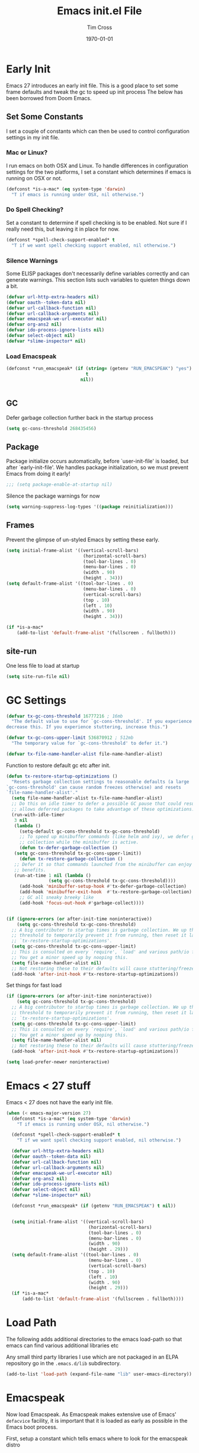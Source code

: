 #+TITLE: Emacs init.el File
#+DATE: \today
#+AUTHOR: Tim Cross

* Early Init

Emacs 27 introduces an early init file. This is a good place to set some frame defaults and tweak the gc to speed up init process
The below has been borrowed from Doom Emacs.

** Set Some Constants
 I set a couple of constants which can then be used to control configuration
 settings in my init file.

*** Mac or Linux?

 I run emacs on both OSX and Linux. To handle differences in configuration
 settings for the two platforms, I set a constant which determines if emacs is
 running on OSX or not. 

 #+begin_src emacs-lisp :tangle tangle-early-init.el
   (defconst *is-a-mac* (eq system-type 'darwin)
     "T if emacs is running under OSX, nil otherwise.")

 #+end_src

*** Do Spell Checking?

 Set a constant to determine if spell checking is to be enabled. Not sure if I
 really need this, but leaving it in place for now.

 #+begin_src emacs-lisp :tangle tangle-early-init.el
   (defconst *spell-check-support-enabled* t
     "T if we want spell checking support enabled, nil otherwise.")

 #+end_src

*** Silence Warnings

 Some ELISP packages don't necessarily define variables correctly and can
 generate warnings. This section lists such variables to quieten things down a
 bit.

 #+begin_src emacs-lisp :tangle tangle-early-init.el
   (defvar url-http-extra-headers nil)
   (defvar oauth--token-data nil)
   (defvar url-callback-function nil)
   (defvar url-callback-arguments nil)
   (defvar emacspeak-we-url-executor nil)
   (defvar org-ans2 nil)
   (defvar ido-process-ignore-lists nil)
   (defvar select-object nil)
   (defvar *slime-inspector* nil)

 #+end_src

*** Load Emacspeak

 #+begin_src emacs-lisp :tangle tangle-early-init.el
   (defconst *run_emacspeak* (if (string= (getenv "RUN_EMACSPEAK") "yes")
                                 t
                               nil))


 #+end_src

** GC

Defer garbage collection further back in the startup process

#+begin_src emacs-lisp :tangle tangle-early-init.el
  (setq gc-cons-threshold 268435456)

#+end_src

** Package 

Package initialize occurs automatically, before `user-init-file' is
loaded, but after `early-init-file'. We handles package
initialization, so we must prevent Emacs from doing it early!

#+begin_src emacs-lisp :tangle tangle-early-init.el
  ;;; (setq package-enable-at-startup nil)

#+end_src

Silence the package warnings for now

#+begin_src emacs-lisp :tangle tangle-early-init.el
  (setq warning-suppress-log-types '((package reinitialization)))

#+end_src

** Frames

Prevent the glimpse of un-styled Emacs by setting these early.

#+begin_src emacs-lisp :tangle tangle-early-init.el
  (setq initial-frame-alist '((vertical-scroll-bars)
                               (horizontal-scroll-bars)
                               (tool-bar-lines . 0)
                               (menu-bar-lines . 0)
                               (width . 90)
                               (height . 34)))
  (setq default-frame-alist '((tool-bar-lines . 0)
                               (menu-bar-lines . 0)
                               (vertical-scroll-bars)
                               (top . 10)
                               (left . 10)
                               (width . 90)
                               (height . 34)))

  (if *is-a-mac*
      (add-to-list 'default-frame-alist '(fullscreen . fullboth)))

#+end_src

** site-run

One less file to load at startup

#+begin_src emacs-lisp :tangle tangle-early-init.el
(setq site-run-file nil)

#+end_src

* GC Settings

#+begin_src emacs-lisp :tangle tangle-init.el
  (defvar tx-gc-cons-threshold 16777216 ; 16mb
    "The default value to use for `gc-cons-threshold'. If you experience freezing,
  decrease this. If you experience stuttering, increase this.")

  (defvar tx-gc-cons-upper-limit 536870912 ; 512mb
    "The temporary value for `gc-cons-threshold' to defer it.")

  (defvar tx-file-name-handler-alist file-name-handler-alist)

#+end_src

Function to restore default gc etc after init.

#+begin_src emacs-lisp :tangle tangle-init.el
  (defun tx-restore-startup-optimizations ()
    "Resets garbage collection settings to reasonable defaults (a large
  `gc-cons-threshold' can cause random freezes otherwise) and resets
  `file-name-handler-alist'."
    (setq file-name-handler-alist tx-file-name-handler-alist)
    ;; Do this on idle timer to defer a possible GC pause that could result; also
    ;; allows deferred packages to take advantage of these optimizations.
    (run-with-idle-timer
     3 nil
     (lambda ()
       (setq-default gc-cons-threshold tx-gc-cons-threshold)
       ;; To speed up minibuffer commands (like helm and ivy), we defer garbage
       ;; collection while the minibuffer is active.
       (defun tx-defer-garbage-collection ()
	 (setq gc-cons-threshold tx-gc-cons-upper-limit))
       (defun tx-restore-garbage-collection ()
	 ;; Defer it so that commands launched from the minibuffer can enjoy the
	 ;; benefits.
	 (run-at-time 1 nil (lambda ()
			      (setq gc-cons-threshold tx-gc-cons-threshold))))
       (add-hook 'minibuffer-setup-hook #'tx-defer-garbage-collection)
       (add-hook 'minibuffer-exit-hook  #'tx-restore-garbage-collection)
       ;; GC all sneaky breeky like
       (add-hook 'focus-out-hook #'garbage-collect))))


  (if (ignore-errors (or after-init-time noninteractive))
      (setq gc-cons-threshold tx-gc-cons-threshold)
    ;; A big contributor to startup times is garbage collection. We up the gc
    ;; threshold to temporarily prevent it from running, then reset it later in
    ;; `tx-restore-startup-optimizations'.
    (setq gc-cons-threshold tx-gc-cons-upper-limit)
    ;; This is consulted on every `require', `load' and various path/io functions.
    ;; You get a minor speed up by nooping this.
    (setq file-name-handler-alist nil)
    ;; Not restoring these to their defaults will cause stuttering/freezes.
    (add-hook 'after-init-hook #'tx-restore-startup-optimizations))

#+end_src

Set things for fast load

#+begin_src emacs-lisp :tangle tangle-init.el
  (if (ignore-errors (or after-init-time noninteractive))
      (setq gc-cons-threshold tx-gc-cons-threshold)
    ;; A big contributor to startup times is garbage collection. We up the gc
    ;; threshold to temporarily prevent it from running, then reset it later in
    ;; `tx-restore-startup-optimizations'.
    (setq gc-cons-threshold tx-gc-cons-upper-limit)
    ;; This is consulted on every `require', `load' and various path/io functions.
    ;; You get a minor speed up by nooping this.
    (setq file-name-handler-alist nil)
    ;; Not restoring these to their defaults will cause stuttering/freezes.
    (add-hook 'after-init-hook #'tx-restore-startup-optimizations))

  (setq load-prefer-newer noninteractive)

#+end_src

* Emacs < 27 stuff

Emacs < 27 does not have the early init file.

#+begin_src emacs-lisp :tangle tangle-init.el
  (when (< emacs-major-version 27)
    (defconst *is-a-mac* (eq system-type 'darwin)
      "T if emacs is running under OSX, nil otherwise.")

    (defconst *spell-check-support-enabled* t
      "T if we want spell checking support enabled, nil otherwise.")

    (defvar url-http-extra-headers nil)
    (defvar oauth--token-data nil)
    (defvar url-callback-function nil)
    (defvar url-callback-arguments nil)
    (defvar emacspeak-we-url-executor nil)
    (defvar org-ans2 nil)
    (defvar ido-process-ignore-lists nil)
    (defvar select-object nil)
    (defvar *slime-inspector* nil)

    (defconst *run_emacspeak* (if (getenv "RUN_EMACSPEAK") t nil))


    (setq initial-frame-alist '((vertical-scroll-bars)
                                 (horizontal-scroll-bars)
                                 (tool-bar-lines . 0)
                                 (menu-bar-lines . 0)
                                 (width . 90)
                                 (height . 29)))
    (setq default-frame-alist '((tool-bar-lines . 0)
                                 (menu-bar-lines . 0)
                                 (vertical-scroll-bars)
                                 (top . 10)
                                 (left . 10)
                                 (width . 90)
                                 (height . 29)))
    (if *is-a-mac*
        (add-to-list 'default-frame-alist '(fullscreen . fullboth))))

#+end_src

* Load Path
The following adds additional directories to the emacs load-path so that
emacs can find various additional libraries etc

Any small third party libraries I use which are not packaged in an ELPA
repository go in the ~.emacs.d/lib~  subdirectory.

#+begin_src emacs-lisp :tangle tangle-init.el
  (add-to-list 'load-path (expand-file-name "lib" user-emacs-directory))

#+end_src

* Emacspeak

Now load Emacspeak. As Emacspeak makes extensive use of Emacs' =defacvice=
facility, it is important that it is loaded as early as possible in the Emacs
boot process.

First, setup a constant which tells emacs where to look for the emacspeak distro

** Emacspeak Loading Constants

#+begin_src emacs-lisp :tangle tangle-init.el
  (when *run_emacspeak*
    (defconst *emacspeak-src-dir* (if (getenv "EMACSPEAK_DIR")
                                      (expand-file-name (getenv "EMACSPEAK_DIR"))
                                    (expand-file-name "~/git/emacspeak/trunk"))
      "Where emacs will find the emacspeak distro")

    (defconst *dtk-program* (if (getenv "DTK_PROGRAM")
                                (getenv "DTK_PROGRAM")
                              (if *is-a-mac*
                                  "mac"
                                "espeak")))
  
    (require 'info)
    (add-to-list 'Info-additional-directory-list
                 (expand-file-name "info"  *emacspeak-src-dir*)))

#+end_src

** Load Emacspeak

When emacs is not being run in batch mode and when emacspeak is not yet loaded,
then load it

#+begin_src emacs-lisp :tangle tangle-init.el
  (when (and *run_emacspeak*
             (not noninteractive)
             (not (featurep 'emacspeak)))
    (add-to-list 'load-path *emacspeak-src-dir*)
    (setenv "EMACSPEAK_DIR" *emacspeak-src-dir*)
    (setenv "DTK_PROGRAM" *dtk-program*)
    (setq dtk-program *dtk-program*
          dtk-use-tones nil
          emacspeak-auditory-icon-function 'emacspeak-soxplay-auditory-icon
          emacspeak-erc-my-nick "theophilusx"
          emacspeak-erc-speak-all-participants t
          emacspeak-mail-alert nil
          emacspeak-play-emacspeak-startup-icon nil
          emacspeak-vm-use-raman-settings nil
          emacspeak-play-program (expand-file-name "~/bin/play")
          emacpseak-play-args nil
          mac-default-speech-rate 360        
          outloud-default-speech-rate 90
          espeak-default-speech-rate 250
          sox-play (if *is-a-mac*
                       "/usr/local/bin/play"
                     "/usr/bin/play")
          emacspeak-soxplay-command (if *is-a-mac*
                                        "/usr/local/bin/play -v 1.2 %s earwax &"
                                      "/usr/bin/play -v 1.2 %s earwax &")
          tts-default-speech-rate 90)

    (add-hook 'emacspeak-startup-hook
              (lambda ()
                ;; (dtk-set-rate tts-default-speech-rate 1)
                (dtk-interp-sync)
                (emacspeak-sounds-select-theme "3d/")))

    (load-file (concat *emacspeak-src-dir* "/lisp/emacspeak-setup.el")))

#+end_src

I like to set my own key bindings and there are a lot of emacspeak key bindings
I don't need/want. However, emacspeak does a key binding /refresh/ at the end of
the init process by adding some emacspeak setup functions to the
=after-init-hook=. This means we need to make our setup changes in this hook and
ensure our changes are added /after/ emacspeak hook functions run by appending
them.

** Emacspeak Key Bindings

#+begin_src emacs-lisp :tangle no
  (when *run_emacspeak*
    (defun my-esp-bindings ()
      (message "Loading my emacspeak key bindings...")
      ;; (unbind-key "<S-left>")
      ;; (unbind-key "<S-right>")
      ;; (unbind-key "<C-left>")
      ;; (unbind-key "<C-right>")
      ;; (unbind-key "<C-down>")
      ;; (unbind-key "<C-up>")
      ;; (unbind-key "<S-up>")
      ;; (unbind-key "<S-down>")
      (bind-key "<f5>" 'my-hydra-window/body)
      (bind-key "<f7>" 'my-hydra-wizards/body)
      (bind-key "C-z" 'my-hydra-zoom/body))

    (add-hook 'after-init-hook #'my-esp-bindings t))

#+end_src

 I've added a little of my own extensions/enhancements to Emacspeak. Once I feel
 they are mature enough, I will generally submit them for inclusion 

** Experimental 

#+begin_src emacs-lisp :tangle no
  ;;;Require my emacspeak-smartparens.el
  (when (featurep 'emacspeak)
    (require 'emacspeak-smartparens))

#+end_src

* Custom 

#+begin_src emacs-lisp :tangle tangle-init.el
  (if *is-a-mac*
      (setq custom-file (expand-file-name "mac-custom.el" user-emacs-directory))
    (setq custom-file (expand-file-name "linux-custom.el" user-emacs-directory)))

  (when (file-exists-p custom-file)
    (load custom-file))

#+end_src

* ELPA

ELPA has made managing add-on elisp packages *much* easier than it use to
be. The trick is to only load packages you really want/need and not get carried
away loading lots of additional packages /just in case/.


First, we need to load package.el and then we need to add some additional
package repositories. I add

   - The Org repository so that I can use most recent org-plus-contrib package
   - The melpa repository

#+begin_src emacs-lisp :tangle tangle-init.el
  (require 'package)

  (setq package-enable-at-startup nil
        package-archive-priorities '(("org" . 2) ("melpa" . 1) ("gnu" . 0)))

  (add-to-list 'package-archives `("melpa" . "https://melpa.org/packages/"))
  (add-to-list 'package-archives '("org" . "http://orgmode.org/elpa/"))
  (when (< emacs-major-version 27)
    (package-initialize))

#+end_src

* Use Package

I just found John Wiegley's use-package macro, which I think is a really
convenient way to manage the installation and configuration of ELPA
packages. Therefore, I plan to migrate my configuration to use that package.

We have a slight bootstrap or /chicken and egg/ problem, we need the use-package
package from ELPA before we can use it, but it is what we want to use to install
the package. Therefore, need a simple light weight way to get that package. Lets
do the simple way

#+begin_src emacs-lisp :tangle tangle-init.el
  (unless (package-installed-p 'use-package)
    (package-refresh-contents)
    (package-install 'diminish)
    (package-install 'delight)
    (package-install 'bind-key)
    (package-install 'use-package))

  (setq use-package-verbose nil)

  ;; melpa version of use-package currently broken. Load from git clone instead
  ;; (eval-when-compile
  ;;   ;; Following line is not needed if use-package.el is in ~/.emacs.d
  ;;   (add-to-list 'load-path "~/git/github/use-package")
  ;;   (require 'use-package))

  ;; (eval-when-compile
  ;;   (require 'use-package))
  ;; (require 'diminish)
  ;; (require 'bind-key)

#+end_src

* Org Mode

Start by getting required package. I'm using the org-plus-contrib package from
the org repository.

*Note*: Occasionally, you may run into problems when installing org from a
repository. Essentially the problem can occur if you have some of the bundled
org files loaded when you try to install a repo version. The easiest way to fix
this is to reload org mode using the command

  : C-u M-x org-reload

Then remove the repo package version and re-install. This will
normally ensure a 'stable' environment.

#+begin_src emacs-lisp :tangle tangle-init.el
  (use-package org
    ;;;:pin org
    :ensure org-plus-contrib 
    :init
    (setq
     org-agenda-files '("~/Dropbox/org")
     org-agenda-remove-tags t
     org-agenda-show-outline-path nil
     org-babel-clojure-backend 'cider
     org-babel-clojure-sync-nrepl-timeout 0
     org-catch-invisible-edits 'smart
     org-clock-in-resume t
     org-clock-out-remove-zero-time-clocks t
     org-clock-persist 'clock
     org-confirm-babel-evaluate nil
     org-ctrl-k-protect-subtree t
     org-default-notes-file "~/Dropbox/org/notes.org"
     org-directory "~/Dropbox/org"
     org-ditaa-jar-path (expand-file-name "~/.emacs.d/jars/ditaa.jar")
     org-ditaa-eps-jar-path (expand-file-name "~/.emacs.d/jars/DitaaEps.jar")
     org-ellipsis "…"
     org-enforce-todo-checkbox-dependencies t
     org-enforce-todo-dependencies t
     org-export-backends '(ascii beamer html
                                 latex texinfo
                                 md odt org)
     org-export-coding-system 'utf-8
     org-hide-block-startup t
     org-log-done 'time
     org-log-into-drawer t
     org-list-allow-alphabetical t
     org-list-indent-offset 2
     org-log-refile 'time
     org-modules '(org-bibtex
                   org-crypt
                   org-docview
                   org-eww
                   org-info
                   org-irc
                   org-protocol)
     org-plantuml-jar-path (expand-file-name "~/.emacs.d/jars/plantuml.jar")
     org-pretty-entities t
     org-refile-allow-creating-parent-nodes 'confirm
     org-refile-targets (quote ((nil :maxlevel . 5)
                                (org-agenda-files :maxlevel . 5)))
     org-refile-use-outline-path (quote file)
     org-src-tab-acts-natively t
     org-src-window-setup 'current-window
     org-startup-align-all-tables t
     org-startup-with-inline-images (display-graphic-p)
     org-support-shift-select t
     org-time-clocksum-format '(:hours "%d" :require-hours t
                                       :minutes ":%02d" :require-minutes t)
     org-use-sub-superscripts (quote {}))
  
    (setq
     org-capture-templates
     (quote
      (("t" "todo" entry
        (file "~/Dropbox/org/refile.org")
        "* TODO %?\n\n  %a"
        :empty-lines-after 1 :clock-in t :clock-resume t)
       ("r" "respond" entry
        (file "~/Dropbox/org/refile.org")
        "* NEXT Respond to %:from on %:subject\n  SCHEDULED: %t\n  %a"
        :empty-lines-after 1 :clock-in t :clock-resume t)
       ("n" "note" entry
        (file "~/Dropbox/org/notes.org")
        "* %? :NOTE:\n\n  %a"
        :empty-lines-after 1 :clock-in t :clock-resume t)
       ("j" "journal" entry
        (file+olp+datetree "~/Dropbox/org/journal.org")
        "* %?\n  "
        :empty-lines-after 1 :clock-in t :clock-resume t)
       ("p" "phone" entry
        (file "~/Dropbox/org/refile.org")
        "* PHONE %? :PHONE:\n  "
        :empty-lines-after 1 :clock-in t :clock-resume t)
       ("m" "mail" entry
        (file "~/Dropbox/org/refile.org")
        "* MAIL from %:from on %:subject\n\n  %a"
        :empty-lines-after 1 :clock-in t :clock-resume t))))

    (setq
     org-todo-keywords (quote
                        ((sequence "TODO(t)"
                                   "NEXT(n)"
                                   "STARTED(s!)"
                                   "DELEGATED(w@/!)"
                                   "HOLD(h@/!)"
                                   "|"
                                   "CANCELLED(c@)"
                                   "DONE(d!)"))))

    (setq
     org-agenda-custom-commands
     (quote
      (("n" "Agenda and all TODO's"
        ((agenda "" nil)
         (alltodo "" nil))
        nil)
       ("wr" "Weekly Report"
        ((todo "DONE|CANCELLED"
               ((org-agenda-overriding-header "Completed and Cancelled : Last Week")))
         (todo "STARTED|NEXT"
               ((org-agenda-overriding-header "WIP")))
         (todo "HOLD|DELEGATED"
               ((org-agenda-overriding-header "On Hold and Delegated Tasks")))
         (todo "TODO"
               ((org-agenda-overriding-header "Task Backlog"))))
        nil nil))))

     (setq org-latex-classes
          '(("beamer"
             "\\documentclass[presentation]{beamer}"
             ("\\section{%s}" . "\\section*{%s}")
             ("\\subsection{%s}" . "\\subsection*{%s}")
             ("\\subsubsection{%s}" . "\\subsubsection*{%s}"))
            ("hitec-article"
             "\\documentclass[12pt]{hitec}
    [DEFAULT-PACKAGES]
    [PACKAGES]
    [NO-EXTRA]
    \\settextfraction{0.95}\n"
             ("\\section{%s}" . "\\section*{%s}")
             ("\\subsection{%s}" . "\\subsection*{%s}")
             ("\\subsubsection{%s}" . "\\subsubsection*{%s}")
             ("\\paragraph{%s}" . "\\paragraph*{%s}")
             ("\\subparagraph{%s}" . "\\subparagraph*{%s}"))
            ("article" "\\documentclass[11pt]{article}"
             ("\\section{%s}" . "\\section*{%s}")
             ("\\subsection{%s}" . "\\subsection*{%s}")
             ("\\subsubsection{%s}" . "\\subsubsection*{%s}")
             ("\\paragraph{%s}" . "\\paragraph*{%s}")
             ("\\subparagraph{%s}" . "\\subparagraph*{%s}"))
            ("korma-article" "\\documentclass[11pt]{scrartcl}"
             ("\\section{%s}" . "\\section*{%s}")
             ("\\subsection{%s}" . "\\subsection*{%s}")
             ("\\subsubsection{%s}" . "\\subsubsection*{%s}")
             ("\\paragraph{%s}" . "\\paragraph*{%s}")
             ("\\subparagraph{%s}" . "\\subparagraph*{%s}"))
            ("report"
             "\\documentclass[11pt]{report}"
             ("\\part{%s}" . "\\part*{%s}")
             ("\\chapter{%s}" . "\\chapter*{%s}")
             ("\\section{%s}" . "\\section*{%s}")
             ("\\subsection{%s}" . "\\subsection*{%s}")
             ("\\subsubsection{%s}" . "\\subsubsection*{%s}"))
            ("korma-report"
             "\\documentclass[11pt]{scrreport}"
             ("\\part{%s}" . "\\part*{%s}")
             ("\\chapter{%s}" . "\\chapter*{%s}")
             ("\\section{%s}" . "\\section*{%s}")
             ("\\subsection{%s}" . "\\subsection*{%s}")
             ("\\subsubsection{%s}" . "\\subsubsection*{%s}"))
            ("korma-book"
             "\\documentclass[11pt]{scrbook}"
             ("\\part{%s}" . "\\part*{%s}")
             ("\\chapter{%s}" . "\\chapter*{%s}")
             ("\\section{%s}" . "\\section*{%s}")
             ("\\subsection{%s}" . "\\subsection*{%s}")
             ("\\subsubsection{%s}" . "\\subsubsection*{%s}"))
            ("book"
             "\\documentclass[11pt]{book}"
             ("\\part{%s}" . "\\part*{%s}")
             ("\\chapter{%s}" . "\\chapter*{%s}")
             ("\\section{%s}" . "\\section*{%s}")
             ("\\subsection{%s}" . "\\subsection*{%s}")
             ("\\subsubsection{%s}" . "\\subsubsection*{%s}"))))
    (setq org-latex-hyperref-template
          "\\hypersetup{pdfauthor={%a},
                        pdftitle={%t},
                        pdfkeywords={%k},
                        pdfsubject={%d},
                        pdfcreator={%c},
                        pdflang={%L},
                        colorlinks=true,
                        linkcolor=blue}")
    (setq org-latex-listings t
          org-latex-listings-options '(("basicstyle" "\\tiny")
                                       ("frame" "single")
                                       ("stringstyle" "\\color{orange}")
                                       ("commentstyle" "\\color{cyan}")
                                       ("keywordstyle" "\\color{blue}")
                                       ("showstringspaces" "false")
                                       ("breakatwhitespace" "false")
                                       ("breaklines" "true")))
    (setq org-latex-pdf-process
          '("lualatex -interaction nonstopmode -output-directory %o %f"
            "lualatex -interaction nonstopmode -output-directory %o %f"
            "lualatex -interaction nonstopmode -output-directory %o %f"))
    (setq org-latex-packages-alist
          '(("" "parskip")
            ("" "xcolor")
            ("" "listings")))
    (setq org-html-checkbox-type 'unicode
          org-html-html5-fancy t
          org-html-doctype "html5")
    (setq org-ascii-charset 'utf-8
          org-ascii-text-width 79)
    :config
    (org-element-update-syntax)
    (org-clock-persistence-insinuate)

    (org-babel-do-load-languages
     'org-babel-load-languages
     '((emacs-lisp . t)
       (clojure . t)
       (css . t)
       (dot . t)
       (java . t)
       (js . t)
       (latex . t)
       (ledger . t)
       (lisp . t)
       (makefile . t)
       (org . t)
       (perl . t)
       (python . t)
       (ruby . t)
       (scheme . t)
       (shell . t)
       (sql . t)
       (C . t)
       (ditaa . t)
       (plantuml . t)
       (gnuplot . t)))
    (bind-key "C-c l" 'org-store-link)
    (bind-key "C-c a" 'org-agenda)
    (bind-key "C-c b" 'org-switchb)
    (bind-key "C-c r" 'org-capture))

#+end_src

* Hydra

 #+begin_src emacs-lisp :tangle tangle-init.el
   (use-package winner
     :config
     (winner-mode 1))

   (use-package windmove
     :config
     (windmove-default-keybindings))

   (use-package hydra
     :ensure t
     :config
     (defun hydra-move-splitter-left (arg)
       "Move window splitter left."
       (interactive "p")
       (if (let ((windmove-wrap-around))
             (windmove-find-other-window 'right))
           (shrink-window-horizontally arg)
         (enlarge-window-horizontally arg)))

     (defun hydra-move-splitter-right (arg)
       "Move window splitter right."
       (interactive "p")
       (if (let ((windmove-wrap-around))
             (windmove-find-other-window 'right))
           (enlarge-window-horizontally arg)
         (shrink-window-horizontally arg)))

     (defun hydra-move-splitter-up (arg)
       "Move window splitter up."
       (interactive "p")
       (if (let ((windmove-wrap-around))
             (windmove-find-other-window 'up))
           (enlarge-window arg)
         (shrink-window arg)))

     (defun hydra-move-splitter-down (arg)
       "Move window splitter down."
       (interactive "p")
       (if (let ((windmove-wrap-around))
             (windmove-find-other-window 'up))
           (shrink-window arg)
         (enlarge-window arg)))

     (when *run_emacspeak*
       (defhydra my-hydra-wizards ()
         "Emacspeak Wizards"
         ("c" emacspeak-wizards-byte-compile-current-buffer "Byte")
         ;; ("b" emacspeak-wizards-cycle-browser "Browser")
         ("e" emacspeak-wizards-eww-buffer-list "eww")
         ("r" emacspeak-wizards-find-file-as-root "root")
         ("g" emacspeak-wizards-find-grep "Grep")
         ("f" emacspeak-wizards-finder-find "Find")
         ("F" emacspeak-wizards-generate-finder "Finder")
         ("!" emacspeak-wizards-shell-command-on-current-file "cmd")
         ("s" emacspeak-wizards-spot-words "Spot")
         ("t" emacspeak-wizards-tramp-open-location "Tramp")
         ("q" nil "Quit"))

       )

     (defhydra my-hydra-zoom ()
       "zoom"
       ("-" text-scale-decrease "out")
       ("+" text-scale-increase "in")
       ("0" (text-scale-adjust 0) "reset")
       ("q" nil "quit" :color blue))

     ;;  (defhydra my-hydra-error ()
     ;;     "goto-error"
     ;;     ("h" first-error "first")
     ;;     ("j" next-error "next")
     ;;     ("k" previous-error "prev")
     ;;     ("v" recenter-top-bottom "recenter")
     ;;     ("q" nil "quit"))
     ;; -
     (require 'winner)
     (defhydra my-hydra-window (:color red :hint nil)
       "
    Split: _v_ert _x_:horz
   Delete: _o_nly  _da_ce  _dw_indow  _db_uffer  _df_rame
     Move: _s_wap
   Frames: _f_rame new  _df_ delete
     Misc: _m_ark _a_ce  _u_ndo  _r_edo"
       ("h" windmove-left)
       ("j" windmove-down)
       ("k" windmove-up)
       ("l" windmove-right)
       ("H" hydra-move-splitter-left)
       ("J" hydra-move-splitter-down)
       ("K" hydra-move-splitter-up)
       ("L" hydra-move-splitter-right)
       ("|" (lambda ()
              (interactive)
              (split-window-right)
              (windmove-right)))
       ("_" (lambda ()
              (interactive)
              (split-window-below)
              (windmove-down)))
       ("v" split-window-right)
       ("x" split-window-below)
       ;;("t" transpose-frame "'")
       ;; winner-mode must be enabled
       ("u" winner-undo)
       ("r" winner-redo) ;;Fixme, not working?
       ("o" delete-other-windows :exit t)
       ("a" ace-window :exit t)
       ("f" make-frame :exit t)
       ("s" ace-swap-window)
       ("da" ace-delete-window)
       ("dw" delete-window)
       ("db" kill-this-buffer)
       ("df" delete-frame :exit t)
       ("q" nil)
       ;;("i" ace-maximize-window "ace-one" :color blue)
       ;;("b" ido-switch-buffer "buf")
       ("m" headlong-bookmark-jump)))

 #+end_src

* OSX Tweaks 

Some tweaks to make emacs and OSX get on better. Note that I also install the
coreutils package from homebrew to get some GNU flavoured utilities. These tend
to start with 'g', so we need to do some additional variable settings.

#+begin_src emacs-lisp :tangle tangle-init.el
  (when *is-a-mac*
    (setq mac-command-modifier 'meta)
    (setq mac-option-modifier 'none)
    (setq dired-free-space-program "gdf")
    (setq insert-directory-program "gls")
    (setq default-input-method "MacOSX")
    ;; Make mouse wheel / trackpad scrolling less jerky
    (setq mouse-wheel-scroll-amount '(1 ((shift) . 5)
                                        ((control))))
    (dolist (multiple '("" "double-" "triple-"))
      (dolist (direction '("right" "left"))
        (global-set-key (read-kbd-macro
                         (concat "<" multiple "wheel-" direction ">")) 'ignore)))
    (bind-key "M-'" 'ns-next-frame)
    (bind-key "M-h" 'ns-do-hide-emacs)
    (bind-key "M-`" 'ms-do-hide-others)
    (use-package applescript-mode
      :ensure t
      :mode ("\\.applescript" . applescript-mode))
    ;; (use-package osx-plist
    ;;   :ensure t)
    (use-package osx-trash
      :ensure t
      :config (osx-trash-setup))
    (use-package grab-mac-link
      :ensure t
      :bind (:map org-mode-map ("C-c g" . grab-mac-link))))

#+end_src

* Basic defaults 
Some basic defaults and customizations 

** Disabled Features 

#+begin_src emacs-lisp :tangle tangle-init.el
  (when (fboundp 'tool-bar-mode)
      (tool-bar-mode -1))
  (when (fboundp 'scroll-bar-mode)
    (scroll-bar-mode -1))
  (when (fboundp 'horizontal-scroll-bar-mode)
    (horizontal-scroll-bar-mode -1))

#+end_src

** Zap up to char

#+begin_src emacs-lisp :tangle tangle-init.el
  (autoload 'zap-up-to-char "misc"
    "Kill up to, but not including ARGth occurrence of CHAR." t)

  (global-set-key (kbd "M-z") 'zap-up-to-char)  

#+end_src

** Enable some useful minor modes
*** uniquify

#+begin_src emacs-lisp :tangle tangle-init.el
  (use-package uniquify
    :demand t
    :init (setq uniquify-buffer-name-style 'post-forward-angle-brackets))

#+end_src

*** saveplace

#+begin_src emacs-lisp :tangle tangle-init.el
  (use-package saveplace
    :demand t
    :init 
    (setq save-place-file (expand-file-name ".saveplace" user-emacs-directory))
    :config
    (save-place-mode 1))

#+end_src

*** paren

#+begin_src emacs-lisp :tangle tangle-init.el
  (use-package paren
    :demand t
    :config
    (setq show-paren-delay 0.1
          show-paren-highlight-openparen t
          show-paren-when-point-inside-paren t)
    (show-paren-mode 1))

#+end_src

*** delsel

#+begin_src emacs-lisp :tangle tangle-init.el
  (use-package delsel
    :demand
    :config
    (delete-selection-mode))

#+end_src

*** autorevert

#+begin_src emacs-lisp :tangle tangle-init.el
  (use-package autorevert
    :demand t
    :config
    (global-auto-revert-mode))

#+end_src

*** transient-mark-mode

#+begin_src emacs-lisp :tangle tangle-init.el
  (transient-mark-mode t)

#+end_src

*** global-prettify-symbols-mode

#+begin_src emacs-lisp :tangle tangle-init.el
  (when (fboundp 'global-prettify-symbols-mode)
    (global-prettify-symbols-mode))

#+end_src

*** yes-or-no-p

#+begin_src emacs-lisp :tangle tangle-init.el
  (fset 'yes-or-no-p 'y-or-n-p)

#+end_src
  
** Enable some disabled modes

#+begin_src emacs-lisp :tangle tangle-init.el
  (put 'narrow-to-region 'disabled nil)
  (put 'narrow-to-page 'disabled nil)
  (put 'narrow-to-defun 'disabled nil)
  (put 'upcase-region 'disabled nil)
  (put 'downcase-region 'disabled nil)

#+end_src

** Set some setq defaults

#+begin_src emacs-lisp :tangle tangle-init.el
  (setq
   apropos-do-all t
   auth-sources '("~/.authinfo.gpg" "~/.authinfo" "~/.netrc")
   backup-directory-alist `(("." . ,(concat user-emacs-directory "backups")))
   delete-by-moving-to-trash t
   ediff-window-setup-function 'ediff-setup-windows-plain
   eldoc-idle-delay 1.5
   inhibit-startup-message t
   line-move-visual nil
   load-prefer-newer t
   ;; max-mini-window-height 0.50
   message-log-max 2048
   require-final-newline t
   save-interprogram-paste-before-kill t
   visible-bell t
   select-enable-clipboard t
   select-enable-primary t
   show-paren-delay 0
   show-paren-style 'mixed
   tab-always-indent 'complete
   truncate-lines t)

#+end_src

** Set some setq-defaults

#+begin_src emacs-lisp :tangle tangle-init.el
  (setq-default
   ansi-color-for-comint-mode t
   bidi-display-reordering nil ; disable bidirectional text for tiny perf boost
   blink-matching-paren nil    ; don't blink--too distracting
   compilation-always-kill t        ; kill compilation process before starting another
   compilation-ask-about-save nil   ; save all buffers on `compile'
   compilation-scroll-output 'first-error
   confirm-nonexistent-file-or-buffer t
   fill-column 80
   frame-resize-pixelwise t
   image-animate-loop t
   indent-tabs-mode nil
   indicate-buffer-boundaries nil
   indicate-empty-lines nil
   mode-line-default-help-echo nil ; disable mode-line mouseovers
   mouse-yank-at-point t           ; middle-click paste at point, not at click
   pos-tip-internal-border-width 6
   pos-tip-border-width 1
   ring-bell-function #'ignore
   save-place t
   show-help-function nil          ; hide :help-echo text
   show-trailing-whitespace nil
   tab-width 4
   use-dialog-box nil              ; always avoid GUI
   visible-bell nil
   x-stretch-cursor nil)

#+end_src

* Mode Line
** Hide modeline

#+begin_src emacs-lisp :tangle tangle-init.el
  (use-package hide-mode-line
    :ensure t
    :config
    (add-hook 'completion-list-mode-hook #'hide-mode-line-mode)
    (add-hook 'Man-mode-hook #'hide-mode-line-mode))

#+end_src

** doom-modeline

#+begin_src emacs-lisp :tangle tangle-init.el
  (use-package doom-modeline
    :ensure t
    :hook (after-init . doom-modeline-mode)
    :config
    (setq  doom-modeline-height 20
           doom-modeline-buffer-file-name-style 'truncate-all))

#+end_src

* Fonts

Set the default font

** Font Variables

#+begin_src emacs-lisp :tangle tangle-init.el
  (defvar tx-font (font-spec :family "Fira Code" :size 24))
  (defvar tx-variable-pitch-font (cond
                                  (*is-a-mac* (font-spec :family "Helvetica"))
                                  ((string= system-name "tim-desktop")
                                   (font-spec :family "Noto Sans"))
                                  (t (font-spec :family "DejaVu Serif"))))

  (defvar tx-serif-font (cond
                         (*is-a-mac* (font-spec :family "Times"))
                         ((string= system-name "tim-desktop")
                          (font-spec :family "Noto Serif Display"))
                         (t (font-spec :family "DejaVu Serif"))))

  (defvar tx-unicode-font
    (if *is-a-mac*
        (font-spec :family "Apple Color Emoji")
      (font-spec :family "Noto Color Emoji")))

#+end_src

** Set Fonts

#+begin_src emacs-lisp :tangle tangle-init.el
  (set-face-attribute 'default nil :font tx-font)
  (set-face-attribute 'fixed-pitch-serif nil :font tx-serif-font)
  (set-face-attribute 'variable-pitch nil :font tx-variable-pitch-font)
  (set-fontset-font t 'unicode tx-unicode-font nil 'prepend)

  (when *is-a-mac*
    (mac-auto-operator-composition-mode))

#+end_src

** Font Scaling

Setup some font scaling support

#+begin_src emacs-lisp :tangle no
  (use-package default-text-scale
    :ensure t
    :config
    (bind-key "C-M-=" 'default-text-scale-increase)
    (bind-key "C-M--" 'default-text-scale-decrease))

#+end_src

** Emoji

Setup emoji support

#+begin_src emacs-lisp :tangle tangle-init.el
  (use-package emojify
    :ensure t
    :config
    (setq
     emojify-company-tooltips-p nil
     emojify-display-style 'unicode
     emojify-program-contexts '(comments string))
    :init
    (add-hook 'after-init-hook #'global-emojify-mode))

#+end_src

* Commands et. al 
Some basic configuration relating to commands 

** Exec Path
Set up the exec path for emacs

#+begin_src emacs-lisp :tangle tangle-init.el
  (use-package exec-path-from-shell
    :ensure t
    :init
    (setq exec-path-from-shell-check-startup-files nil)
    :config
    (dolist (var '("SSH_AUTH_SOCK" "SSH_AGENT_PID"
                   "GPG_AGENT_INFO" "LANG" "LC_CTYPE"))
      (add-to-list 'exec-path-from-shell-variables var))
    (when (memq window-system '(mac ns x))
      (exec-path-from-shell-initialize)))

#+end_src

** Browse Kill Ring

#+begin_src emacs-lisp :tangle tangle-init.el
  (use-package browse-kill-ring
    :ensure t
    :init
    (setq browse-kill-ring-separator "\f")
    :config
    (progn
      (bind-key "C-g" 'browse-kill-ring-quit browse-kill-ring-mode-map)
      (bind-key "M-n" 'browse-kill-ring-forward browse-kill-ring-mode-map)
      (bind-key "M-p" 'browse-kill-ring-previous browse-kill-ring-mode-map)
      (bind-key "M-Y" 'browse-kill-ring)))

#+end_src

** Undo Tree

#+begin_src emacs-lisp :tangle tangle-init.el
  (use-package undo-tree
    :ensure t
    :diminish undo-tree-mode
    :config
    (global-undo-tree-mode))

#+end_src

** Ido Mode

*** ido

#+begin_src emacs-lisp :tangle tangle-init.el
  (use-package ido
    :demand t
    :init
    (setq ido-enable-flex-matching t
          ido-everywhere t
          ido-use-filename-at-point nil
          ido-auto-merge-work-directories-length 0
          ido-use-virtual-buffers t
          ido-create-new-buffer 'always
          ido-file-extensions-order '(".org" ".txt" ".clj" ".cljs" ".py" 
                                      ".emacs" ".xml" ".el" ".cfg" ".cnf")
          ido-default-buffer-method 'selected-window
          ido-enable-dot-prefix t)

    :config
    (ido-mode 1))

#+end_src

*** ido-completing-read+

#+begin_src emacs-lisp :tangle tangle-init.el
  (use-package ido-completing-read+
    :ensure t
    :config
    (ido-ubiquitous-mode t))

#+end_src

** SMEX

#+begin_src emacs-lisp :tangle tangle-init.el
    (use-package smex
      :ensure t
      :demand t
      :init (setq smex-save-file (expand-file-name ".smex-items" user-emacs-directory))
      :bind (("M-x" . smex)
             ("M-X" . smex-major-mode-commands)
             ("C-c C-c M-x" . execute-extended-command))
      :config (smex-initialize))

#+end_src

** IBuffer Mode

*** ibuffer

#+begin_src emacs-lisp :tangle tangle-init.el
  (use-package ibuffer
    :commands 'ibuffer
    :config
    (progn 
      (define-ibuffer-column size-h
        (:name "Size" :inline t)
        (cond
         ((> (buffer-size) 1000000) (format "%7.1fM" (/ (buffer-size) 1000000.0)))
         ((> (buffer-size) 1000) (format "%7.1fk" (/ (buffer-size) 1000.0)))
         (t (format "%8d" (buffer-size)))))
      (bind-key "C-x C-b" 'ibuffer)))

#+end_src

*** ibuffer-vc

#+begin_src emacs-lisp :tangle no
  (use-package ibuffer-vc
    :ensure t
    :init
    (setq ibuffer-filter-group-name-face 'font-lock-doc-face
          ibuffer-formats '((mark modified read-only vc-status-mini " "
                                  (name 18 18 :left :elide)
                                  " "
                                  (size-h 9 -1 :right)
                                  " "
                                  (mode 16 16 :left :elide)
                                  " "
                                  filename-and-process)
                            (mark modified read-only vc-status-mini " "
                                  (name 18 18 :left :elide)
                                  " "
                                  (size-h 9 -1 :right)
                                  " "
                                  (mode 16 16 :left :elide)
                                  " "
                                  (vc-status 16 16 :left)
                                  " "
                                  filename-and-process)))
    :config
    (defun ibuffer-set-up-preferred-filters ()
      (ibuffer-vc-set-filter-groups-by-vc-root)
      (unless (eq ibuffer-sorting-mode 'filename/process)
        (ibuffer-do-sort-by-filename/process)))
    (add-hook 'ibuffer-hook 'ibuffer-set-up-preferred-filters))

#+end_src

** Recentf

#+begin_src emacs-lisp :tangle tangle-init.el
  (use-package recentf
    :init
    (setq recentf-max-saved-items 50)
    :config
    (defun ido-recentf-open ()
      "Use `ido-completing-read' to \\[find-file] a recent file"
      (interactive)
      (if (find-file (ido-completing-read "Find recent file: " recentf-list))
          (message "Opening file...")
        (message "Aborting")))
    (recentf-mode)
    (bind-key "C-x C-r" 'ido-recentf-open))

#+end_src

** Counsel

#+begin_src emacs-lisp :tangle tangle-init.el
  (use-package counsel
    :ensure t
    :bind (("C-x C-m" . counsel-M-x)
           ("C-h f" . counsel-describe-function)
           ("C-h v" . counsel-describe-variable)
           ("M-i" . counsel-imenu)
           ("C-c i" . counsel.unicode-char)
           :map read-expression-map
           ("C-r" . counsel-expression-history)))

#+end_src

** Swiper

#+begin_src emacs-lisp :tangle tangle-init.el
  (use-package swiper
    :ensure t
    :bind ("C-s".  swiper))

#+end_src

** Free Keys
The ~free-keys~ package provides a convenient way to identify keys which are
potential bind candidates. Combine this with the ~describe-personal-keybindings~
function from the ~bind-keys~ package and you can go to town with customising
your emacs!

#+begin_src emacs-lisp :tangle no
  (use-package free-keys
    :ensure t
    :commands (free-keys))

#+end_src 

* Editing 
  Text editing stuff

** Basic Tweaks 
Some simple functions and bindings stolen from [[http://github.com/purcell/emacs.d]]
which adds some editing tweaks

*** Linie editing tweaks

#+begin_src emacs-lisp :tangle tangle-init.el
  (bind-key "RET" 'newline-and-indent)

  (defun tx/newline-at-end-of-line ()
    "Move to end of line, enter a newline, and reindent."
    (interactive)
    (move-end-of-line 1)
    (newline-and-indent))

  (bind-key "S-RET" 'tx/newline-at-end-of-line)

  (bind-key "C-c j" 'join-line)

  (bind-key "C-c J" (lambda ()
                     (interactive)
                     (join-line 1)))

  (defun kill-back-to-indentation ()
    "Kill from point back to the first non-whitespace character on the line."
    (interactive)
    (let ((prev-pos (point)))
      (back-to-indentation)
      (kill-region (point) prev-pos)))

  (bind-key "<C-M-backspace>" 'kill-back-to-indentation)

  (defun tx/open-line-with-reindent (n)
    "A version of `open-line' which reindents the start and end positions.
        If there is a fill prefix and/or a `left-margin', insert them
        on the new line if the line would have been blank.
        With arg N, insert N newlines."
    (interactive "*p")
    (let* ((do-fill-prefix (and fill-prefix (bolp)))
           (do-left-margin (and (bolp) (> (current-left-margin) 0)))
           (loc (point-marker))
           ;; Don't expand an abbrev before point.
           (abbrev-mode nil))
      (delete-horizontal-space t)
      (newline n)
      (indent-according-to-mode)
      (when (eolp)
        (delete-horizontal-space t))
      (goto-char loc)
      (while (> n 0)
        (cond ((bolp)
               (if do-left-margin (indent-to (current-left-margin)))
               (if do-fill-prefix (insert-and-inherit fill-prefix))))
        (forward-line 1)
        (setq n (1- n)))
      (goto-char loc)
      (end-of-line)
      (indent-according-to-mode)))

  (bind-key "C-o" 'tx/open-line-with-reindent)

#+end_src

*** Page Break Lines
 Display lines to show where page breaks are. Useful in making the
 browse-kill-ring mode look a little better. See [[https://github.com/purcell/page-break-lines][page-break-lines on GitHub]]

 #+begin_src emacs-lisp :tangle no
   (use-package page-break-lines
     :ensure t
     :diminish page-break-lines-mode
     :config
     (progn 
       (global-page-break-lines-mode)
       (push 'browse-kill-ring-mode page-break-lines-modes)
       (push 'sql-mode page-break-lines-modes)
       (push 'text-mode page-break-lines-modes)))

 #+end_src

*** Move Or Duplicate Lines

 While this seems like a really handy utility, I find I never seem to use it, so
 commenting it out for now.

 #+begin_src emacs-lisp :tangle tangle-init.el
   (use-package move-dup
     :ensure t
     :commands (md/move-lines-up
               md/move-lines-down
               md/duplicate-down
               md/duplicate-up)
     :bind (("M-S-<up>" . md/move-lines-up)
            ("M-S-<down>" . md/move-lines-down)
            ("C-c p" . md/duplicate-down)
            ("C-c P" . md/duplicate-up)))

 #+end_src

*** Whole Line or Region
 Allow region oriented commands to work on the current line if no region is
 defined.

 #+begin_src emacs-lisp :tangle tangle-init.el
   (use-package whole-line-or-region
     :ensure t
     :delight
     :config
     (progn
       (whole-line-or-region-mode t)
       ;;(make-variable-buffer-local 'whole-line-or-region-mode)
       ))

 #+end_src

** Filling et. al. 

*** Enable fill mode

#+begin_src emacs-lisp :tangle tangle-init.el
  (add-hook 'text-mode-hook 'turn-on-auto-fill)

#+end_src

*** Unfill mode

#+begin_src emacs-lisp :tangle tangle-init.el
  (use-package unfill
    :ensure t
    :commands (unfill-paragraph unfill-region unfill-toggle))

#+end_src

*** Fill Column Indicator

Stopped using this package as it is not compatible with org src block editing

#+begin_src emacs-lisp :tangle no
    (use-package fill-column-indicator
      :ensure t
      :diminish fci-mode
      :init
      (setq fci-rule-width 3)
      :config
      (progn
        (add-hook 'prog-mode-hook (lambda () (fci-mode +1)))
        (add-hook 'text-mode-hook (lambda () (fci-mode +1)))
        (add-hook 'org-mode-hook (lambda () (fci-mode +1)))))

#+end_src

** Whitespace Cleanup
Cleanup whitespace

#+begin_src emacs-lisp :tangle tangle-init.el
  (use-package whitespace-cleanup-mode
    :ensure t
    :diminish whitespace-cleanup-mode
    :init
    (setq whitespace-cleanup-mode-only-if-initially-clean nil
          whitespace-line-column 80
          whitespace-style '(face lines-tail))
    :config
    (add-hook 'prog-mode-hook #'whitespace-mode)
    (add-hook 'prog-mode-hook #'whitespace-cleanup-mode)
    (add-hook 'text-mode-hook #'whitespace-mode)
    (add-hook 'text-mode-hook #'whitespace-cleanup-mode)
    (add-hook 'org-mode-hook #'whitespace-mode))

#+end_src

** Fix the mark
Enable setting of mark without setting of transient mark mode. While this seems
like a good idea, I don't seem to use it. Commenting it out for now.

#+begin_src emacs-lisp :tangle no
  (defun push-mark-no-activate ()
    "Pushes `point' to `mark-ring' and does not activate the region
     Equivalent to \\[set-mark-command] when \\[transient-mark-mode] is disabled"
    (interactive)
    (push-mark (point) t nil)
    (message "Pushed mark to ring"))

  (bind-key "C-`" 'push-mark-no-activate)

  (defun jump-to-mark ()
    "Jumps to the local mark, respecting the `mark-ring' order.
    This is the same as using \\[set-mark-command] with the prefix argument."
    (interactive)
    (set-mark-command 1))

  (bind-key "M-`" 'jump-to-mark)

  (defun exchange-point-and-mark-no-activate ()
    "Identical to \\[exchange-point-and-mark] but will not activate the region."
    (interactive)
    (exchange-point-and-mark)
    (deactivate-mark nil))

  (bind-key [remap exchange-point-and-mark] 'exchange-point-and-mark-no-activate)
#+end_src

** Searching
Using ~ag~ package for searches. This needs some OS support

  - On Linux ~apt-get install silversearcher-ag~
  - On OSX ~brew install the_silver_searcher~

*** ag

#+begin_src emacs-lisp :tangle tangle-init.el
  (use-package ag
    :ensure t
    :commands
    (ag ag-files ag-regex ag-project ag-project-files ag-project-regexp)
    :config
    (bind-key "M-?" 'ag-project))

#+end_src

** Templates
*** yasnippet

#+begin_src emacs-lisp :tangle tangle-init.el
  (use-package yasnippet
    :ensure t
    :init
    (setq yas-prompt-functions '(yas-dropdown-prompt
                                 yas-ido-prompt))
    :config
    (progn
      (unbind-key "<tab>" yas-minor-mode-map)
      (unbind-key "TAB" yas-minor-mode-map)
      (bind-key "C-M-/" 'yas-expand yas-minor-mode-map)
      ;;(yas-load-directory "~/.emacs.d/snippets")
      (yas-global-mode 1)))

#+end_src

*** yasnippet-snippets

#+begin_src emacs-lisp :tangle tangle-init.el
  (use-package yasnippet-snippets
    :ensure t)

#+end_src

** Completions
*** Set completion style

#+begin_src emacs-lisp :tangle tangle-init.el
  (add-to-list 'completion-styles 'initials t)

#+end_src

*** Company
**** Company

 #+begin_src emacs-lisp :tangle tangle-init.el
   (use-package company
     :ensure t
     :init
     (setq company-idle-delay 3.0
           company-selection-wrap-around t)
     :bind (("C-M-i" . company-complete)
            ("TAB" . company-indent-or-complete-common))
     :config
     (global-company-mode 1)
     (dolist (backend '(company-eclim company-semantic))
       (delq backend company-backends)))

 #+end_src

**** company-auctex

 #+begin_src emacs-lisp :tangle tangle-init.el
   (use-package company-auctex
     :ensure t
     :config
     (company-auctex-init))

 #+end_src

**** company-quickhelp

 #+begin_src emacs-lisp :tangle tangle-init.el
   (use-package company-quickhelp
     :ensure t
     :config
     (company-quickhelp-mode 1))

 #+end_src

**** company-web

 #+begin_src emacs-lisp :tangle tangle-init.el
   (use-package company-web
     :ensure t
     :config
     (add-to-list 'company-backends 'company-web-html)
     (add-to-list 'company-backends 'company-web-jade)
     (add-to-list 'company-backends 'company-web-slim))

 #+end_src

*** Hippie Expand

 #+begin_src emacs-lisp :tangle tangle-init.el
   (use-package hippie-expand
     :init
     (setq hippie-expand-try-functions-list
           '(try-expand-dabbrev
             try-expand-dabbrev-all-buffers
             try-expand-dabbrev-from-kill
             try-flyspell
             try-complete-file-name-partially
             try-complete-file-name))
      :bind ("M-/" . hippie-expand))

 #+end_src

** Outlining 

Some addditional outlining support to make more things work like org-mode.

*** Narrow/widern

#+begin_src emacs-lisp :tangle no
  (defun tx/narrow-or-widen-dwim (p)
    "If the buffer is narrowed, it widens. Otherwise, it narrows
  intelligently.  Intelligently means: region, org-src-block,
  org-subtree, or defun, whichever applies first.  Narrowing to
  org-src-block actually calls `org-edit-src-code'.

  With prefix P, don't widen, just narrow even if buffer is already
  narrowed."
    (interactive "P")
    (declare (interactive-only))
    (cond ((and (buffer-narrowed-p) (not p)) (widen))
          ((and (boundp 'org-src-mode) org-src-mode (not p))
           (org-edit-src-exit))
          ((region-active-p)
           (narrow-to-region (region-beginning) (region-end)))
          ((derived-mode-p 'org-mode)
           (cond ((ignore-errors (org-edit-src-code))
                  (delete-other-windows))
                 ((org-at-block-p)
                  (org-narrow-to-block))
                 (t (org-narrow-to-subtree))))
          ((derived-mode-p 'prog-mode) (narrow-to-defun))
          (t (error "Please select a region to narrow to"))))

  (eval-after-load 'org-src
    '(bind-key "C-x C-s" 'org-edit-src-exit org-src-mode-map))
#+end_src

*** Outshine

#+begin_src emacs-lisp :tangle no
  (use-package outline
    :config
    (defvar outline-minor-mode-prefix "\M-#"))

  (use-package outorg
    :ensure t)

  (use-package outshine
    :ensure t
    :init
    (setq outshine-use-speed-commands t)
    :config
    (add-hook 'emacs-lisp-mode-hook 'outshine-mode)
    (add-hook 'clojure-mode-hook 'outshine-mode)
    (add-hook 'jst-mode-hook 'outshine-mode)
    (add-hook 'message-mode-hook 'outshine-mode))

  (use-package navi-mode
    :ensure t)

#+end_src

*** orgalist

#+begin_src emacs-lisp :tangle no
  (use-package orgalist
    :ensure t
    :init
    (add-hook 'message-mode 'orgalist-mode))

#+end_src

*** hideshow

#+begin_src emacs-lisp :tangle no
  (use-package hideshow
    :ensure t
    :hook ((prog-mode . hs-minor-mode)))

  (defun tx/toggle-fold ()
    (interactive)
    (save-excursion
      (end-of-line)
      (hs-toggle-hiding)))

#+end_src

*** origami

#+begin_src emacs-lisp :tangle tangle-init.el
  (use-package origami
    :ensure t
    :bind (:map origami-mode-map
           ("C-c f" . origami-recursively-toggle-node)
           ("C-c F" . origami-toggle-all-nodes))
    :commands (origami-mode))

#+end_src

* Programming Tweaks 

Configuration relating to programming

** Highlight Symbol Mode

Highlight symbols and enable navigation by symbol in programming modes. See
[[http://nschum.de/src/emacs/highlight-symbol/]].

#+begin_src emacs-lisp :tangle no
  (use-package highlight-symbol
    :ensure t
    :diminish highlight-symbol-mode
    :config
    (progn 
      (dolist (hook '(prog-mode-hook html-mode-hook css-mode-hook))
        (add-hook hook 'highlight-symbol-mode)
        (add-hook hook 'highlight-symbol-nav-mode))
      (defadvice highlight-symbol-temp-highlight (around sanityinc/maybe-suppress
                                                         activate)
        "Suppress symbol highlighting while isearching."
        (unless (or isearch-mode
                    (and (boundp 'multiple-cursors-mode)
                         multiple-cursors-mode))
          ad-do-it))))

#+end_src

** Electric Pair Mode

#+begin_src emacs-lisp :tangle tangle-init.el
  (when (fboundp 'electric-pair-mode)
    (electric-pair-mode))

#+end_src

** Goto Address

Lets make addresses action buttons when we find them in comments in
programming buffers

#+begin_src emacs-lisp :tangle no
  (dolist (hook (if (fboundp 'prog-mode)
                    '(prog-mode-hook ruby-mode-hook)
                  '(find-file-hooks)))
    (add-hook hook 'goto-address-prog-mode))

#+end_src

** Rainbow Mode

#+begin_src emacs-lisp :tangle tangle-init.el
  (use-package rainbow-mode
    :ensure t
    :delight
    :config
    (add-hook 'prog-mode-hook 'rainbow-mode)
    (add-hook 'ielm-mode-hook 'rainbow-mode)
    (add-hook 'lisp-interaction-mode-hook 'rainbow-mode)
    (add-hook 'emacs-lisp-mode-hook 'rainbow-mode))

#+end_src

** Rainbow Delimiters 

#+begin_src emacs-lisp :tangle tangle-init.el
  (use-package rainbow-delimiters 
    :ensure t
    :delight
    :config
    (add-hook 'prog-mode-hook 'rainbow-delimiters-mode)
    (add-hook 'ielm-mode-hook 'rainbow-delimiters-mode)
    (add-hook 'lisp-interaction-mode-hook 'rainbow-delimiters-mode)
    (add-hook 'emacs-lisp-mode-hook 'rainbow-delimiters-mode))

#+end_src

** Paredit 

This mode was a little tricky at first, but now I'm use to it, I miss it when
it isn't there. 

There are some issues with using this mode in conjunction with emacspeak. Need
to add some paredit specific advice to provide speech feedback for this mode.

*** paredit

#+begin_src emacs-lisp :tangle tangle-init.el
  (use-package paredit
    :ensure t
    :diminish paredit-mode
    :init
    (progn 
      (defun maybe-map-paredit-newline ()
        (unless (or (memq major-mode '(inferior-emacs-lisp-mode
                                       cider-repl-mode))
                    (minibufferp))
          (local-set-key (kbd "RET") 'paredit-newline)))
      (add-hook 'paredit-mode-hook 'maybe-map-paredit-newline))
    :config
    (progn 
      (defvar paredit-minibuffer-commands '(eval-expression
                                            pp-eval-expression
                                            eval-expression-with-eldoc
                                            ibuffer-do-eval
                                            ibuffer-do-view-and-eval)
        "Interactive commands where paredit should be enabled in minibuffer.")
      (defun conditionally-enable-paredit-mode ()
        "Enable paredit during lisp-related minibuffer commands."
        (if (memq this-command paredit-minibuffer-commands)
            (enable-paredit-mode)))
      (add-hook 'minibuffer-setup-hook 'conditionally-enable-paredit-mode)
      (dolist (binding (list (kbd "C-<left>") (kbd "C-<right>")
                             (kbd "C-M-<left>") (kbd "C-M-<right>")))
        (define-key paredit-mode-map binding nil))

      ;; Modify kill-sentence, which is easily confused with the kill-sexp
      ;; binding, but doesn't preserve sexp structure
      (bind-key [remap kill-sentence] 'paredit-kill paredit-mode-map)
      (bind-key [remap backward-kill-sentence] nil paredit-mode-map)
      (add-hook 'lisp-mode-hook #'enable-paredit-mode)
      (add-hook 'emacs-lisp-mode-hook #'enable-paredit-mode)
      (add-hook 'clojure-mode-hook #'enable-paredit-mode)
      (add-hook 'cider-repl-mode-hook #'enable-paredit-mode)
      (add-hook 'lisp-interaction-mode-hook #'enable-paredit-mode)
      (add-hook 'ielm-mode-hook #'enable-paredit-mode)))

#+end_src

*** paredit-everywhere

#+begin_src emacs-lisp :tangle tangle-init.el
  (use-package paredit-everywhere
    :ensure t
    :config
    (add-hook 'prog-mode-hook 'paredit-everywhere-mode))

#+end_src

** Smartparens
Not sure I like this mode compared to paredit. Disabling it for now.

#+begin_src emacs-lisp :tangle no
  (use-package smartparens-config
    :ensure smartparens
    :config
    (progn
      (sp-use-smartparens-bindings)
      (smartparens-global-mode)
      (show-smartparens-global-mode))
    (add-hook 'prog-mode-hook 'turn-on-smartparens-strict-mode)
    (add-hook 'markdown-mode-hook 'turn-on-smartparens-strict-mode))

#+end_src

** Imenu

#+begin_src emacs-lisp :tangle tangle-init.el
  (use-package imenu-anywhere
    :ensure t)

#+end_src

** Line numbers

#+begin_src emacs-lisp :tangle tangle-init.el
  (add-hook 'prog-mode-hook (lambda ()
                              (display-line-numbers-mode)
                              (line-number-mode)
                              (column-number-mode)))

#+end_src

** Flycheck Mode

*** flycheck

#+begin_src emacs-lisp :tangle tangle-init.el
  (defvar tx-flycheck-lazy-idle-delay 3.0
    "The delay before flycheck checks the buffer, after a check that produces no
  errors.")

  (use-package flycheck
    :ensure t
    :commands (flycheck-list-errors flycheck-buffer)
    :config
    (setq flycheck-check-syntax-automatically
          (delq 'new-line flycheck-check-syntax-automatically)
          flycheck-emacs-lisp-load-path 'inherit)

    (defun tx-flycheck-adjust-syntax-check-eagerness ()
      "Check for errors less often when there aren't any."
      (if flycheck-current-errors
          (kill-local-variable 'flycheck-idle-change-delay)
        (setq-local flycheck-idle-change-delay tx-flycheck-lazy-idle-delay)))

    (add-hook 'flycheck-after-syntax-check-hook
              #'tx-flycheck-adjust-syntax-check-eagerness)

    (setq-default flycheck-disabled-checkers
                  (append flycheck-disabled-checkers
                          '(javascript-jshint)))

    (setq flycheck-display-errors-function
          #'flycheck-display-error-messages-unless-error-list)
    (global-flycheck-mode +1))

#+end_src

*** flycheck-color-mode-line

#+begin_src emacs-lisp :tangle tangle-init.el
  (use-package flycheck-color-mode-line
    :ensure t

    :config
    (add-hook 'flycheck-mode-hook 'flycheck-color-mode-line-mode))

#+end_src

** Highlight Indentation 

Highlight the indentation level in programming modes.

There are a few modes which provide this type of functionality. Experimenting
with two of them ~highlight-indentation~ and ~highlight-indent-guide~. Problem
is that highlight-indent-guide looks better, but causes some problems with some
modes (like org's edit block mode). It can also be a pain with TTS. On the other
hand ~highlight-indentation~ does not cause problems with other modes, but is
ugly.


Can't wait until Emacs has this as native functionality, which should be at a
layer which does not mess with editing etc.

#+begin_src emacs-lisp :tangle no
  (use-package highlight-indentation
    :ensure t
    :config
    (add-hook 'prog-mode-hook #'highlight-indentation-current-column-mode))

#+end_src

#+begin_src emacs-lisp :tangle no
  (use-package highlight-indent-guides
    :ensure t
    :hook ((prog-mode text-mode conf-mode) . highlight-indent-guides-mode)
    :init
    (setq highlight-indent-guides-method 'character)
    :config
    (add-hook 'focus-in-hook #'highlight-indent-guides-auto-set-faces)

    (defun tx/indent-guides-disable-maybe ()
      (when highlight-indent-guides-mode
        (highlight-indent-guides-mode -1)))
    ;; `highlight-indent-guides' breaks in these modes
    (add-hook 'visual-line-mode-hook #'tx/indent-guides-disable-maybe)
    (add-hook 'org-indent-mode-hook #'tx/indent-guides-disable-maybe))

#+end_src

** ediff

#+begin_src emacs-lisp :tangle tangle-init.el
  (use-package ediff
    :defer t
    :init
    (setq ediff-diff-options "-w" ; turn off whitespace checking
          ediff-split-window-function #'split-window-horizontally
          ediff-window-setup-function #'ediff-setup-windows-plain)
    :config
    (defvar tx--ediff-saved-wconf nil)
    ;; Restore window config after quitting ediff
    (defun tx|ediff-save-wconf ()
      (setq tx--ediff-saved-wconf (current-window-configuration)))
    (add-hook 'ediff-before-setup-hook #'tx|ediff-save-wconf)

    (defun tx|ediff-restore-wconf ()
      (when (window-configuration-p tx--ediff-saved-wconf)
        (set-window-configuration tx--ediff-saved-wconf)))
    (add-hook 'ediff-quit-hook #'tx|ediff-restore-wconf 'append)
    (add-hook 'ediff-suspend-hook #'tx|ediff-restore-wconf 'append))

#+end_src

** diff-hl 

#+begin_src emacs-lisp :tangle tangle-init.el
  (use-package diff-hl
    :ensure t
    :config
    (add-hook 'magit-post-refresh-hook 'diff-hl-magit-post-refresh)
    (add-hook 'dired-mode-hook 'diff-hl-dir-mode)
    (add-hook 'after-init-hook 'global-diff-hl-mode))

#+end_src

** Quickrun

#+begin_src emacs-lisp :tangle no
  (use-package quickrun
    :ensure t
    :commands (quickrun)
    :init
    (setq
     eval-expression-print-length nil
     eval-expression-print-level  nil)
    :config
    (setq quickrun-focus-p nil)

    (defun tx-quickrun-auto-close (&rest _)
      "Allows us to silently re-run quickrun from within the quickrun buffer."
      (when-let (win (get-buffer-window quickrun--buffer-name))
        (let ((inhibit-message t))
          (quickrun--kill-running-process)
          (message ""))
        (delete-window win)))
    (advice-add #'quickrun :before #'tx-quickrun-auto-close)
    (advice-add #'quickrun-region :before #'tx-quickrun-auto-close)
  
    (defun tx-quickrun-shrink-window ()
      "Shrink the quickrun output window once code evaluation is complete."
      (when-let (win (get-buffer-window quickrun--buffer-name))
        (with-selected-window (get-buffer-window quickrun--buffer-name)
          (let ((ignore-window-parameters t))
            (shrink-window-if-larger-than-buffer)))))
    (add-hook 'quickrun-after-run-hook #'tx-quickrun-shrink-window)

    (defun tx-quickrun-scroll-to-bof ()
      "Ensures window is scrolled to BOF on invocation."
      (when-let (win (get-buffer-window quickrun--buffer-name))
        (with-selected-window win
          (goto-char (point-min)))))
    (add-hook 'quickrun-after-run-hook #'tx-quickrun-scroll-to-bof))

#+end_src

** Projectile 

 #+begin_src emacs-lisp :tangle tangle-init.el
   (use-package projectile
     :ensure t
     :delight '(:eval (concat " " (projectile-project-name)))
     ;;:diminish projectile-mode
     ;; :commands (projectile-mode
     ;;            projectile-mode)
     :bind (:map projectile-mode-map ("C-c p" . projectile-command-map))
     :init
     ;; (add-hook 'prog-mode-hook 'projectile-mode)
     (projectile-mode +1))

 #+end_src

** lsp-mode

#+begin_src emacs-lisp :tangle tangle-init.el
  (use-package lsp-mode
    :ensure t
    :hook (prog-mode-hook . lsp-deferred)
    :commands (lsp lsp-deferred)
    :config
    (add-to-list 'lsp-language-id-configuration '(clojure-mode . "clojure-mode"))
    :init
    (setq lsp-enable-indentation nil))

  (use-package company-lsp
    :ensure t
    :commands company-lsp)

#+end_src

* Utility Modes 
** Spelling

When running on OSX it is necessary to

  - Install a spell checker. I prefer to use /homebrew/ to install both emacs and
    associated programs i.e
    : brew install hunspell

  - Note that you also need to install the dictionaries. I use the dictionaries from
    openOffice. These are distributed in /*.oxt/ files, which are just /zip/
    archives. Unzip them and put the /*.aff/ and /*.dic/ files in
    /~/Library/Spelling/ directory.

  - I also setup symbolic links from the dictionaries I want to /default.aff/
    and /default.dic/

#+begin_src emacs-lisp :tangle tangle-init.el
    (when *spell-check-support-enabled*
      (use-package ispell
        :init
        ;;; Spell checking using hunspell
        (setq ispell-local-dictionary-alist
              '((nil "[A-Za-z]" "[^A-Za-z]" "[']" t
                     ("-d" "en_US" "-i" "utf-8") nil utf-8)
                ("american"
                 "[A-Za-z]" "[^A-Za-z]" "[']" nil
                 ("-d" "en_US") nil utf-8)
                ("english"
                 "[A-Za-z]" "[^A-Za-z]" "[']" nil
                 ("-d" "en_GB") nil utf-8)
                ("en_GB"
                 "[A-Za-z]" "[^A-Za-z]" "[']" nil
                 ("-d" "en_GB") nil utf-8)
                ("en_AU"
                 "[A-Za-z]" "[^A-Za-z]" "[']" nil
                 ("-d" "en_AU") nil utf-8))
              ispell-extra-args '("-a" "-i" "utf-8")
              ispell-silently-savep t)
        (if *is-a-mac*
            (progn
              (setenv "DICPATH" (concat (getenv "HOME") "/Library/Spelling"))
              (setq ispell-dictionary "en_AU"
                    ispell-program-name "/usr/local/bin/hunspell"))
          ;;(setq ispell-dictionary "british-ise")
          (setq ispell-program-name "/usr/bin/hunspell"
                ispell-dictionary "en_AU"))
        :config
        (add-to-list 'ispell-skip-region-alist '("^#\\+begin_src ". "#\\+end_src$"))
        (add-to-list 'ispell-skip-region-alist '("^#\\+begin_src ". "#\\+end_src$"))
        (add-to-list 'ispell-skip-region-alist '("^#\\+begin_example ". "#\\+end_example$"))
        (add-to-list 'ispell-skip-region-alist '("^#\\+BEGIN_EXAMPLE ". "#\\+END_EXAMPLE$"))
        (add-to-list 'ispell-skip-region-alist '("\:PROPERTIES\:$" . "\:END\:$"))
        (add-to-list 'ispell-skip-region-alist '("\\[fn:.+:" . "\\]"))
        (add-to-list 'ispell-skip-region-alist '("^http" . "\\]"))
        (add-to-list 'ispell-skip-region-alist '("=.*" . ".*="))
        (add-to-list 'ispell-skip-region-alist '("- \\*.+" . ".*\\*: "))
        (when (executable-find ispell-program-name)
          (use-package flyspell
            :diminish flyspell-mode
            :init
            (setq flyspell-use-meta-tab nil)
            (defun try-flyspell (arg)
              (if (nth 4 (syntax-ppss))
                  (call-interactively 'flyspell-correct-word-before-point)
                nil))
            :config
            (add-hook 'prog-mode-hook 'flyspell-prog-mode)
            (add-hook 'text-mode-hook 'flyspell-mode)))))

#+end_src

** Timestamps

Surprises me how often people ask for this functionality without realizing it is
already built-in.

#+begin_src emacs-lisp :tangle tangle-init.el
  (use-package time-stamp
     :init
     (setq time-stamp-active t
           time-stamp-format "%:a, %02d %:b %:y %02I:%02M %#P %Z"
           time-stamp-start "\\(Time-stamp:[         ]+\\\\?[\"<]+\\|Last Modified:[
              ]\\)"
           time-stamp-end "\\\\?[\">]\\|$"
           time-stamp-line-limit 10)
     :config
     (add-hook 'write-file-hooks 'time-stamp))

#+end_src

** Regex Tool

Add the handy ~regex-tool~ package

#+begin_src emacs-lisp :tangle no
  (use-package regex-tool
    :ensure t
    :commands (regex-tool))

#+end_src

** Crontab

#+begin_src emacs-lisp :tangle tangle-init.el
  (use-package crontab-mode
    :mode ("\\.?cron\\(tab\\)?\\'" . crontab-mode))

#+end_src

** CSV

#+begin_src emacs-lisp :tangle tangle-init.el
  (use-package csv-mode
    :ensure t
    :init
    (setq csv-separators '("," ";" "|" " "))
    :config
    :mode ("\\.[Cc][Ss][Vv]\\'" . csv-mode))

#+end_src

** Grep and Wgrep

The ~wgrep~ package allows for writing of grep buffers back to file. See [[http://github.com/mhayashi1120/Emacs-wgrep][wgrep
on GitHub]]

#+begin_src emacs-lisp :tangle tangle-init.el
  (use-package grep
    :init
    (setq-default grep-highlight-matches t
                 grep-scroll-output t)
    (when *is-a-mac* 
      (setq-default locate-command "mdfind"))
    :config
    (progn
        (use-package wgrep
          :ensure t)
        (add-hook 'grep-setup-hook 'wgrep-setup)))

#+end_src

** REST Client

#+begin_src emacs-lisp :tangle tangle-init.el
  (use-package restclient
    :ensure t)

#+end_src

** Alert

#+begin_src emacs-lisp :tangle tangle-init.el
  (use-package alert
    :ensure t
    :config
    (setq alert-fade-time 10)
    (when *is-a-mac*
      (setq alert-default-style 'growl))
    (setq alert-reveal-idle-time 120))

#+end_src

** Write Good

#+begin_src emacs-lisp :tangle tangle-init.el
  (use-package writegood-mode
    :ensure t
    :bind ("C-M-g" . writegood-mode))

#+end_src

** Lorem Ipsum 

#+begin_src emacs-lisp :tangle tangle-init.el
  (use-package lorem-ipsum
    :ensure t
    :commands (lorem-ipsum-insert-paragraph
               lorem-ipsum-insert-sentence
               lorem-ipsum-insert-list))

#+end_src

* Application Modes 
Modes relating to emacs applications 
 
** Calendar

Configure the calendar

#+begin_src emacs-lisp :tangle tangle-init.el
  (use-package calendar
    :init
    (setq calendar-date-style 'iso
          calendar-location-name "Armidale"
          calendar-longitude 151.617222
          calendar-mark-diary-entries-flag t
          calendar-mark-holidays-flag t
          calendar-time-zone 600
          calendar-view-holidays-initially-flag t
          icalendar-import-format "%s%l"
          icalendar-import-format-location " (%s)"
          icalendar-recurring-start-year 2013))

#+end_src

** Directory Edit

I like to have directories listed first. Easiest way to do this is use the
~ls-lisp~ library

*** dired

#+begin_src emacs-lisp :tangle tangle-init.el
  (use-package dired
    :init
    (setq dired-listing-switches "-la --group-directories-first"
          dired-auto-revert-buffer t
          dired-recursive-deletes 'always
          dired-recursive-copies 'always
          dired-dwim-target t)
    :config
    (require 'dired-x))

#+end_src

*** find-dired

#+begin_src emacs-lisp :tangle tangle-init.el
  (use-package find-dired
    :init
    (setq find-ls-option '("-print0 | xargs -0 ls -ld" . "-ld")))

#+end_src

** Stack Exchange

When I'm a bit bored or want a break from my own problems, I sometimes like to
look at stack overflow. See [[https://github.com/vermiculus/sx.el/][sx on GitHub]].

#+begin_src emacs-lisp :tangle no
  (use-package sx
    :ensure t
    :commands (sx-bug-report sx-authenticate sx-inbox sx-inbox-notifications
                             sx-org-get-link sx-ask sx-search
                             sx-search-tag-at-point sx-tab-all-questions
                             sx-tab-unanswered sx-tab-unanswered-my-tags
                             sx-tab-featured sx-tab-starred
                             sx-tab-frontpage sx-tab-newest
                             sx-tab-topvoted sx-tab-hot
                             sx-tab-week sx-tab-month))

#+end_src

** Version Control

Setup version control stuff

*** git-commit

#+begin_src emacs-lisp :tangle tangle-init.el
  (use-package git-commit
    :ensure t)
    :config
    (global-git-commit-mode)

#+end_src

*** git-timemachine

#+begin_src emacs-lisp :tangle tangle-init.el
  (use-package git-timemachine
    :ensure t
    :commands (git-timemachine-toggle git-timemachine 
               git-timemachine-switch-browser))

#+end_src

*** gitignore-mode

#+begin_src emacs-lisp :tangle tangle-init.el
  (use-package gitignore-mode
    :ensure t)

#+end_src

*** magit

#+begin_src emacs-lisp :tangle tangle-init.el
  (use-package magit
    :ensure t
    :commands (magit-status magit-dispatch-popup)
    :bind (("C-x g" . magit-status)
           ("C-x M-g" . magit-dispatch-popup)))

#+end_src

*** magit-popup

#+begin_src emacs-lisp :tangle tangle-init.el
  (use-package magit-popup
    :ensure t)

#+end_src

** ERC

*** erc

#+begin_src emacs-lisp :tangle tangle-init.el
  (use-package erc
    :commands 'erc
    :preface
    (defun tx/erc-browse-last-url ()
      "Searchs backwards through an ERC buffer, looking for a URL. When a URL is
       found, it prompts you to open it."
      (interactive)
      (save-excursion
        (let ((ffap-url-regexp "\\(https?://\\)."))
          (ffap-next-url t t))))

    (defun tx/erc-count-users ()
      "Displays the number of users and ops connected on the current channel."
      (interactive)
      (if (get-buffer "irc.freenode.net:6667")
          (let ((channel (erc-default-target)))
            (if (and channel (erc-channel-p channel))
                (let ((hash-table (with-current-buffer (erc-server-buffer)
                                    erc-server-users))
                      (users 0)
                      (ops 0))
                  (maphash (lambda (k v)
                             (when (member (current-buffer)
                                           (erc-server-user-buffers v))
                               (incf users))
                             (when (erc-channel-user-op-p k)
                               (incf ops)))
                           hash-table)
                  (message "%d users (%s ops) are online on %s" users ops channel))
              (user-error "The current buffer is not a channel")))
        (user-error "You must first be connected on IRC")))

    (defun tx/erc-get-ops ()
      "Displays the names of ops users on the current channel."
      (interactive)
      (if (get-buffer "irc.freenode.net:6667")
          (let ((channel (erc-default-target)))
            (if (and channel (erc-channel-p channel))
                (let (ops)
                  (maphash (lambda (nick cdata)
                             (if (and (cdr cdata)
                                      (erc-channel-user-op (cdr cdata)))
                                 (setq ops (cons nick ops))))
                           erc-channel-users)
                  (if ops
                      (message "The online ops users are: %s"  (mapconcat 'identity ops " "))
                    (message "There are no ops users online on %s" channel)))
              (user-error "The current buffer is not a channel")))
        (user-error "You must first be connected on IRC")))

    (defun tx/erc-notify (nickname message)
      "Displays a notification message for ERC."
      (let* ((channel (buffer-name))
             (nick (erc-hl-nicks-trim-irc-nick nickname))
             (title (if (string-match-p (concat "^" nickname) channel)
                        nick
                      (concat nick " (" channel ")")))
             (msg (s-trim (s-collapse-whitespace message))))
        (alert (concat nick ": " msg) :title title)))

    (defun tx/erc-preprocess (string)
      "Avoids channel flooding."
      (setq str (string-trim (replace-regexp-in-string "\n+" " " str))))

    (defun tx/erc-reset-track-mode ()
      "Resets ERC track mode."
      (interactive)
      (setq erc-modified-channels-alist nil)
      (erc-modified-channels-update)
      (erc-modified-channels-display)
      (force-mode-line-update))

    (defun tx/erc-start-or-switch ()
      "Connects to ERC, or switch to last active buffer."
      (interactive)
      (if (get-buffer "irc.freenode.net:6667")
          (erc-track-switch-buffer 1)
        (erc-tls :server "irc.freenode.net" :port 7070 :nick "theophilusx")))

    :hook ((ercn-notify . tx/erc-notify)
           (erc-send-pre . tx/erc-preprocess))
    :init
    (setq erc-autojoin-channels-alist '(("freenode.net" "#emacs" "#org-mode" 
                                         "#stumpwm" "#clojure" "#clojurescript"
                                         "#clojure-emacs"))
          erc-autojoin-delay 60 
          erc-autojoin-timing 'ident
          erc-fill-variable-maximum-indentation 5
          erc-hide-list '("JOIN" "PART" "QUIT")
          erc-insert-away-timestamp-function 'erc-insert-timestamp-right
          erc-insert-timestamp-function 'erc-insert-timestamp-right
          erc-join-buffer 'bury
          erc-kill-buffer-on-part t
          erc-kill-queries-on-quit t
          erc-kill-server-buffer-on-quit t
          erc-lurker-hide-list '("JOIN" "PART" "QUIT")
          erc-lurker-threshold-time 43200
          erc-nick "theophilusx"
          erc-prompt-for-nickserv-password nil
          erc-server-reconnect-attempts 5
          erc-server-reconnect-timeout 3
          erc-timestamp-format "[%H:%M] "
          erc-timestamp-only-if-changed-flag t
          erc-track-exclude-types '("JOIN" "MODE" "NICK" "PART" "QUIT")
          erc-truncate-mode t
          erc-user-full-name "Tim X")
    :config
    (add-to-list 'erc-modules 'notifications)
    (add-to-list 'erc-modules 'spelling)
    (add-to-list 'erc-modules 'autoaway)
    (erc-services-mode 1)
    (erc-update-modules)
    (add-hook
     'window-configuration-change-hook
     (lambda ()
       (setq erc-fill-column (- (window-width) 2)))))

#+end_src

*** erc-hl-nicks

#+begin_src emacs-lisp :tangle tangle-init.el
  (use-package erc-hl-nicks
    :ensure t
    :after erc)

#+end_src

*** erc-image

#+begin_src emacs-lisp :tangle tangle-init.el
  (use-package erc-image
    :ensure t
    :after erc)

#+end_src

** Eshell

#+begin_src emacs-lisp :tangle tangle-init.el
  (use-package eshell
    :commands 'eshell
    :init
    (setq eshell-buffer-shorthand t
          eshell-cmpl-ignore-case t
          eshell-cmpl-cycle-completions nil
          eshell-history-size 10000
          eshell-hist-ignoredups t
          eshell-error-if-no-glob t
          eshell-glob-case-insensitive t
          eshell-scroll-to-bottom-on-input 'all)
    :config
    (progn
      (defun jcf-eshell-here ()
        (interactive)
        (eshell "here"))

      (defun pcomplete/sudo ()
        (let ((prec (pcomplete-arg 'last -1)))
          (cond ((string= "sudo" prec)
                 (while (pcomplete-here*
                         (funcall pcomplete-command-completion-function)
                         (pcomplete-arg 'last) t))))))

      (add-hook 'eshell-mode-hook
                (lambda ()
                  (eshell/export "NODE_NO_READLINE=1")))))

#+end_src

** Elfeed

*** elfeed

#+begin_src emacs-lisp :tangle tangle-init.el
  (use-package elfeed
    :ensure t
    :init
    (setq elfeed-db-directory "~/Dropbox/.elfeed"
          elfeed-enclosure-default-dir "~/.emacs.d/elfeed"
          elfeed-save-multiple-enclosures-without-asking t)

    (defun elfeed-mark-all-as-read ()
      (interactive)
      (mark-whole-buffer)
      (elfeed-search-untag-all-unread))

    ;;functions to support syncing .elfeed between machines
    ;;makes sure elfeed reads index from disk before launching
    (defun tx/elfeed ()
      "Wrapper to load the elfeed db from disk before opening"
      (interactive)
      (elfeed-db-load)
      (elfeed)
      (elfeed-search-update--force))

    ;;write to disk when quiting
    (defun tx/elfeed-save-db-and-bury ()
      "Wrapper to save the elfeed db to disk before burying buffer"
      (interactive)
      (elfeed-db-save)
      (quit-window))

    (defhydra hydra-elfeed ()
     "filter"
     ("s" (elfeed-search-set-filter "@6-months-ago +sec +unread") "sec")
     ("n" (elfeed-search-set-filter "@6-months-ago +news +unread") "news")
     ("e" (elfeed-search-set-filter "@6-months-ago +emacs +unread") "emacs")
     ("p" (elfeed-search-set-filter "@6-months-ago +prog +unread") "programming")
     ("c" (elfeed-search-set-filter "@6-months-ago +clojure +unread") "clojure")
     ("*" (elfeed-search-set-filter "@6-months-ago +star") "Starred")
     ("u" (elfeed-search-set-filter "@6-months-ago +totag +unread") "un-tagged")
     ("f" (elfeed-search-set-filter "@6-months-ago +fun +unread") "fun")
     ("M" elfeed-toggle-star "Mark")
     ("A" (elfeed-search-set-filter "@6-months-ago") "All")
     ("T" (elfeed-search-set-filter "@1-day-ago +unread") "Today")
     ("Q" bjm/elfeed-save-db-and-bury "Quit Elfeed" :color blue)
     ("q" nil "quit" :color blue))
  
    :config
    (defalias 'elfeed-toggle-star
      (elfeed-expose #'elfeed-search-toggle-all 'star))
    :bind (:map elfeed-search-mode-map
	        ("q" . tx/elfeed-save-db-and-bury)
	        ("Q" . tx/elfeed-save-db-and-bury)
	        ("m" . elfeed-toggle-star)
	        ("M" . elfeed-toggle-star)
	        ("j" . hydra-elfeed/body)
	        ("J" . hydra-elfeed/body)))

#+end_src

*** elfeed-org

#+begin_src emacs-lisp :tangle tangle-init.el
  (use-package elfeed-org
    :ensure t
    :init
    (setq rmh-elfeed-org-files (list "~/Dropbox/org/my-feeds.org"))
    :config
    (elfeed-org))

#+end_src

** Gnuplot

#+begin_src emacs-lisp :tangle no
  (use-package gnuplot
    :ensure t)

#+end_src

* Keymaps

*** read-write-toggle

#+begin_src emacs-lisp :tangle tangle-init.el
  (defun tx/read-write-toggle ()
    "Toggles read-only in any relevant mode: ag-mode, Dired, or
  just any file at all."
    (interactive)
    (if (equal major-mode 'ag-mode)
        ;; wgrep-ag can support ag-mode
        (wgrep-change-to-wgrep-mode)
      ;; dired-toggle-read-only has its own conditional:
      ;; if the mode is Dired, it will make the directory writable
      ;; if it is not, it will just toggle read only, as desired
      (dired-toggle-read-only)))

#+end_src

*** Scratch

#+begin_src emacs-lisp :tangle tangle-init.el
  (defun tx/scratch ()
      (interactive)
      (switch-to-buffer-other-window (get-buffer-create "*scratch*")))

#+end_src

#+begin_src emacs-lisp :tangle tangle-init.el
  (defun tx/make-org-scratch ()
    (interactive)
    (find-file "~/Dropbox/org/scratch.org"))

#+end_src

** Toggle Map

#+begin_src emacs-lisp :tangle tangle-init.el
  (bind-keys :prefix-map toggle-map
             :prefix "C-x t"
             ("d" . toggle-debug-on-error)
             ("f" . tx/toggle-fold)
             ("l" . linum-mode)
             ("n" . tx/narrow-or-widen-dwim)
             ("o" . org-mode)
             ("r" . tx/read-write-toggle)
             ("t" . text-mode)
             ("w" . whitespace-mode))

#+end_src

** Launcher Map

#+begin_src emacs-lisp :tangle tangle-init.el
  (bind-keys :prefix-map launcher-map
             :prefix "C-x l"
             ("A" . terminal) ;; save "a" for open-agenda
             ("c" . calc)
             ("C" . calendar)
             ("d" . ediff-buffers)
             ("e" . eshell)
             ("E" . eww)
             ("h" . man)
             ("P" . proced)
             ("s" . tx/scratch)
             ("S" . tx/make-org-scratch))

  (if *is-a-mac*
    (use-package counsel-osx-app
      :bind (:map launcher-map
                  ("." . counsel-osx-app)))
    (bind-keys :map launcher-map
               ("." . counsel-linux-app)))

#+end_src

* Auctex 
 Use the ~auctex~ package for writing LaTeX.

#+begin_src emacs-lisp :tangle tangle-init.el
  (use-package tex
    :ensure auctex)

#+end_src

* Web 
** Htmlize
Add the ~htmlize~ package to provide an easy way to turn buffer contents into
HTML. See [[http://fly.srk.fer.hr/~hniksic/emacs/htmlize.git]].

#+begin_src emacs-lisp :tangle no
  (use-package htmlize
    :ensure t
    :commands (htmlize-buffer htmlize-region htmlize-file
                              htmlize-many-files htmlize-many-files-dired))
#+end_src

** Browse-url

#+begin_src emacs-lisp :tangle tangle-init.el
  (use-package browse-url
    :commands (browse-url-at-point
               browse-url-of-buffer
               browse-url-of-region
               browse-url
               browse-url-of-file)
    :init
    ;; (if *is-a-mac*
    ;;     (setq browse-url-browser-function 'browse-url-default-macosx-browser)
    ;;   (setq browse-url-browser-function 'eww-browse-url))
    (setq browse-url-browser-function 'eww-browse-url)
    (defhydra my-hydra-browse-url ()
      "Browse URL"
      ("." browse-url-at-point "at point")
      ("b" browse-url-of-buffer "buffer")
      ("r" browse-url-of-region "region")
      ("u" browse-url "URL")
      ("f" browse-url-of-file "File")
      ("d" emacspeak-wizards-unhex-uri "Decode")
      ("q" nil "Quit"))
    :bind ("<f6>" . my-hydra-browse-url/body))

#+end_src

** Markdown

*** markdown-mode

#+begin_src emacs-lisp :tangle tangle-init.el
  (use-package markdown-mode
    :ensure t
    :defer t
    :commands (markdown-mode gfm-mode)
    :mode (("\\.markdown\\'" . markdown-mode)
           ("\\.md\\'" . markdown-mode)))

#+end_src

*** gh-md

#+begin_src emacs-lisp :tangle tangle-init.el
  (use-package gh-md
    :ensure t
    :commands (gh-md-render-buffer gh-md-render-region))

#+end_src

*** markdown-preview-eww

#+begin_src emacs-lisp :tangle tangle-init.el
  (use-package markdown-preview-eww
    :ensure t
    :commands (markdown-peview-eww))

#+end_src

*** markdown-toc

#+begin_src emacs-lisp :tangle tangle-init.el
  (use-package markdown-toc
    :ensure t
    :commands (markdown-toc-generate-toc))

#+end_src

* Programming Modes 
** Lua

No time for any Lua programming just now, so commenting out configuration as it
is not required at this time. 

#+begin_src emacs-lisp :tangle no
  (use-package lua-mode
    :ensure t
    :commands (lua-mode)
    :mode "\\.lua\\'"
    :interpreter "lua")

#+end_src

** Emacs Lisp
Configure lisp modes. 

*** elisp-slime-nav

#+begin_src emacs-lisp :tangle tangle-init.el
  (use-package elisp-slime-nav
    :ensure t
    ;; :diminish elisp-slime-nav-mode
    :config
    (dolist (hook '(emacs-lisp-mode-hook
                    ielm-mode-hook
                    lisp-mode-hook
                    clojure-mode-hook))
           (add-hook hook 'turn-on-elisp-slime-nav-mode)))

#+end_src

*** ipretty

#+begin_src emacs-lisp :tangle tangle-init.el
  (use-package ipretty
    :ensure t
    :init
    (defadvice pp-display-expression (after tx/make-read-only (expression out-buffer-name) activate)
      "Enable `view-mode' in the output buffer - if any - so it can be closed with `\"q\"."
      (when (get-buffer out-buffer-name)
        (with-current-buffer out-buffer-name
          (view-mode 1))))
    :config
    (add-hook 'emacs-lisp-mode-hook 'ipretty-mode))

#+end_src

*** Setup Emacs Lisp

#+begin_src emacs-lisp :tangle tangle-init.el
  (defun setup-hippie-expand-for-elisp ()
    "Locally set `hippie-expand' completion functions for use with Emacs Lisp."
    (make-local-variable 'hippie-expand-try-functions-list)
    (add-to-list 'hippie-expand-try-functions-list
                 'try-complete-lisp-symbol t)
    (add-to-list 'hippie-expand-try-functions-list
                 'try-complete-lisp-symbol-partially t))

  (defun tx/eval-last-sexp-or-region (prefix)
    "Eval region from BEG to END if active, otherwise the last sexp."
    (interactive "P")
    (if (and (mark) (use-region-p))
        (eval-region (min (point) (mark)) (max (point) (mark)))
      (pp-eval-last-sexp prefix)))

  (add-hook 'emacs-lisp-mode-hook 'setup-hippie-expand-for-elisp)
  (add-hook 'emacs-lisp-mode-hook (lambda () (setq mode-name "ELisp")))

  (bind-key "M-:" 'pp-eval-expression)
  (bind-key "C-x C-e" 'tx/eval-last-sexp-or-region emacs-lisp-mode-map)

#+end_src

** Clojure
Setup ~clojure-mode~ and ~cider~. 

*** clojure cheatsheet

#+begin_src emacs-lisp :tangle no
  (use-package clojure-cheatsheet
    :ensure t
    :commands clojure-cheatsheet)

#+end_src

*** clojure-snippets

#+begin_src emacs-lisp :tangle tangle-init.el
  (use-package clojure-snippets
    :ensure t)

#+end_src

*** clojure-hydra

#+begin_src emacs-lisp :tangle tangle-init.el
  (use-package cider-hydra
    :ensure t
    :commands cider-hydra-mode)

#+end_src

*** clojure-mode

#+begin_src emacs-lisp :tangle tangle-init.el
  (use-package clojure-mode
    :ensure t
    :init
    (setq clojure-align-forms-automatically t)
    :config
    (add-hook 'clojure-mode-hook #'subword-mode)
    (add-hook 'clojure-mode-hook #'rainbow-delimiters-mode))

#+end_src

*** flycheck-joker

#+begin_src emacs-lisp :tangle tangle-init.el
  (use-package flycheck-joker
     :ensure t)

#+end_src

*** cider

#+begin_src emacs-lisp :tangle tangle-init.el
  (use-package cider
    :ensure t
    :commands (cider-mode cider-connect cider-jack-in cider-jack-in-clojurescript)
    :init
    (setq
     ;; cider-prompt-for-symbol nil
     ;; cider-font-lock-dynamically '(macro core function var)
     cider-eldoc-display-for-symbol-at-point nil
     eldoc-echo-area-use-multiline-p t
     cider-overlays-use-font-lock t
     cider-use-overlays t
     cider-show-error-buffer nil
     cider-repl-display-help-banner nil
     cider-repl-history-file (expand-file-name "repl-history"))
    :config
    (add-hook 'cider-repl-mode-hook #'rainbow-delimiters-mode)
    (add-hook 'cider-mode-hook #'cider-hydra-mode))

#+end_src

*** clj-refactor

#+begin_src emacs-lisp :tangle tangle-init.el
  (use-package clj-refactor
    :ensure t
    :commands clj-refactor-mode
    :init
    (setq cljr-warn-on-eval nil)
    :config
    (add-hook 'clojure-mode-hook (lambda ()
                                   (clj-refactor-mode 1)
                                   ;; insert keybinding setup here
                                   (cljr-add-keybindings-with-prefix "C-c C-m"))))

#+end_src

*** inf-clojure

#+begin_src emacs-lisp :tangle no
  (use-package inf-clojure
    :ensure t
    :commands (inf-clojure inf-clojure-minor-mode inf-clojure-connect))

#+end_src

** SQL

*** sql-indent

#+begin_src emacs-lisp :tangle no
  (use-package sql-indent
    :ensure t
    :config
    (eval-after-load 'sql
      (load-library "sql-indent")))

#+end_src

*** sqlup-mode

#+begin_src emacs-lisp :tangle tangle-init.el
  (use-package sqlup-mode
    :ensure t
    :config
    (add-hook 'sql-mode-hook 'sqlup-mode)
    (add-hook 'sql-interactive-mode-hook 'sqlup-mode))

#+end_src

*** sql

#+begin_src emacs-lisp :tangle tangle-init.el
  (use-package sql
    :init
    (progn 
      (setq-default sql-input-ring-file-name
                    (expand-file-name ".sqli_history" user-emacs-directory))
      (setq sql-product 'postgres
            sql-connection-alist '(("playground"
                                    (sql-product 'postgres)
                                    (sql-server "localhost")
                                    (sql-database "playground")
                                    (sql-port 5432))
                                   ("wdp-dev"
                                    (sql-product 'postgres)
                                    (sql-server "localhost")
                                    (sql-database "wdp")
                                    (sql-port 3330))
                                   ("wdp-prod"
                                    (sql-product 'postgres)
                                    (sql-server "localhost")
                                    (sql-database "wdp")
                                    (sql-port 3331))))
      (defun tx/pop-to-sqli-buffer ()
        "Switch to the corresponding sqli buffer."
        (interactive)
        (if sql-buffer
            (progn
              (pop-to-buffer sql-buffer)
              (goto-char (point-max)))
          (sql-set-sqli-buffer)
          (when sql-buffer
            (tx/pop-to-sqli-buffer)))))
    :config
    (bind-key "C-c C-z" 'tx/pop-to-sqli-buffer sql-mode-map))

#+end_src

** Web

*** web-mode

#+begin_src emacs-lisp :tangle tangle-init.el
  (use-package web-mode
    :ensure t
    :config
    (add-to-list 'auto-mode-alist '("\\.phtml\\'" . web-mode))
    (add-to-list 'auto-mode-alist '("\\.tpl\\.php\\'" . web-mode))
    (add-to-list 'auto-mode-alist '("\\.jsp\\'" . web-mode))
    (add-to-list 'auto-mode-alist '("\\.as[cp]x\\'" . web-mode))
    (add-to-list 'auto-mode-alist '("\\.erb\\'" . web-mode))
    (add-to-list 'auto-mode-alist '("\\.mustache\\'" . web-mode))
    (add-to-list 'auto-mode-alist '("\\.djhtml\\'" . web-mode))
    (add-to-list 'auto-mode-alist '("\\.html?\\'" . web-mode))
    (add-to-list 'auto-mode-alist '("\\.xhtml?\\'" . web-mode))

    (defun my-web-mode-hook ()
      "Hooks for Web mode."
      (setq web-mode-enable-auto-closing t
            web-mode-enable-auto-quoting t
            web-mode-markup-indent-offset 2))

    (add-hook 'web-mode-hook  'my-web-mode-hook))

#+end_src

*** less-css-mode

#+begin_src emacs-lisp :tangle tangle-init.el
  (use-package less-css-mode
    :ensure t)

#+end_src

*** emmet-mode

#+begin_src emacs-lisp :tangle tangle-init.el
  (use-package emmet-mode
    :ensure t)

#+end_src

** JavaScript
*** js2-mode

#+begin_src emacs-lisp :tangle tangle-init.el
  (use-package js2-mode
    :ensure t
    :delight
    :mode "\\.js\\'"
    :interpreter ("node" . js2-mode)
    :init
    (flycheck-add-mode 'javascript-eslint 'js2-mode)
    (setq-default js2-bounce-indent-p nil)
    (setq js-indent-level 2
          js2-include-node-externs t
          js2-mode-assume-strict t
          js2-highlight-level 3
          js2-global-externs '("describe" "it" "before"
                               "after" "beforeEach" "afterEach"))
    :config
    (add-hook 'js2-mode-hook #'js2-imenu-extras-mode)
    (js2-imenu-extras-setup)
    (define-key js2-mode-map (kbd "M-.") nil))

#+end_src

*** xref-js2

#+begin_src emacs-lisp :tangle tangle-init.el
  (use-package xref-js2
    :ensure t
    :delight
    :config
    (add-hook 'js2-mode-hook
              (lambda ()
                (add-hook 'xref-backend-functions
                          #'xref-js2-xref-backend nil t))))

#+end_src

*** js2-refactor

#+begin_src emacs-lisp :tangle tangle-init.el
  (use-package js2-refactor
    :ensure t
    :config
    (add-hook 'js2-mode-hook #'js2-refactor-mode)
    (js2r-add-keybindings-with-prefix "C-c C-r")
    (define-key js2-mode-map (kbd "C-k") #'js2r-kill))

#+end_src

*** tern

#+begin_src emacs-lisp :tangle tangle-init.el
  (use-package tern
    :ensure t
    :delight
    :config
    (add-hook 'js2-mode-hook #'tern-mode))

#+end_src

*** company-tern

#+begin_src emacs-lisp :tangle tangle-init.el
  (use-package company-tern
    :ensure t
    :config
    (add-to-list 'company-backends 'company-tern)
    (add-hook 'js2-mode-hook (lambda ()
                               (tern-mode)
                               (company-mode)))

    ;; Disable completion keybindings, as we use xref-js2 instead
    (define-key tern-mode-keymap (kbd "M-.") nil)
    (define-key tern-mode-keymap (kbd "M-,") nil))

#+end_src

*** indium

#+begin_src emacs-lisp :tangle tangle-init.el
  (use-package indium
    :ensure t
    :delight
    ('indium-interaction-mode "JSI")
    :config
    (add-hook 'js2-mode-hook #'indium-interaction-mode))

#+end_src

*** prettier-js

#+begin_src emacs-lisp :tangle tangle-init.el
  (use-package prettier-js
    :ensure t
    :init
    (setq prettier-js-args '("--print-width" "80"
                             "--tab-width" "2"
                             "--no-bracket-spacing")
          prettier-js-width-mode 'fill)
    :config
    (add-hook 'js2-mode-hook #'prettier-js-mode))

#+end_src

*** json-mode

#+begin_src emacs-lisp :tangle tangle-init.el
  (use-package json-mode
    :ensure t)

#+end_src

*** ng2

#+begin_src emacs-lisp :tangle tangle-init.el
  (use-package ng2-mode
    :ensure t)

#+end_src

*** js-doc

#+begin_src emacs-lisp :tangle tangle-init.el
  (use-package js-doc
    :ensure t
    :init
    (setq js-doc-mail-address "tcross8@une.edu.au"
          js-doc-author (format "Tim Cross <%s>" js-doc-mail-address))
    :config
    (add-hook 'js2-mode-hook
              (lambda ()
                (define-key js2-mode-map "\C-ci" 'js-doc-insert-function-doc)
                (define-key js2-mode-map "@" 'js-doc-insert-tag))))

#+end_src

*** tide

#+begin_src emacs-lisp :tangle tangle-init.el
  (use-package tide
    :ensure t)

#+end_src

** Powershell

Have been blessed with no need to do powershell scripting at this time, so
disabling this support for now. 

#+begin_src emacs-lisp :tangle no
  (use-package powershell
    :ensure t)

#+end_src

** Python

No time to continue with learning Python programming at this time, so disabling
this support for now. 

*** jedi

#+begin_src emacs-lisp :tangle no
  (use-package jedi
    :ensure t
    :mode ("\\.py\\'" . python-mode)
    :init
    (setq jedi:complete-on-dot t)
    :config
    (add-hook 'python-mode-hook 'jedi:setup))

#+end_src

*** company-jedi

#+begin_src emacs-lisp :tangle no
  (use-package company-jedi
    :ensure t)

#+end_src

*** importmagic

#+begin_src emacs-lisp :tangle no
  (use-package importmagic
    :ensure t)

#+end_src

*** elpy

#+begin_src emacs-lisp :tangle no
  (use-package elpy
    :ensure t
    :init
    (setq elpy-rpc-backend "jedi")
    :config
    (elpy-enable))

#+end_src

** Scheme

No need for scheme support at this time. Disabling for now.

*** geiser

#+begin_src emacs-lisp :tangle no
  (use-package geiser
    :ensure t)

#+end_src

** CL

Moved back to Gnome from Stumpwn for now. Until time permits for full stumpwm
setup, comment out for now.

#+begin_src emacs-lisp :tangle tangle-init.el
  (when (not *is-a-mac*)
    (use-package slime
      :ensure t
      :init
      (setq slime-contribs '(slime-fancy)
            slime-complete-symbol-function 'slime-fuzzy-complete-symbol
            slime-net-coding-system 'utf-8-unix
            slime-lisp-implementations '((sbcl ("/usr/local/bin/sbcl" "--noinform")))
            slime-default-lisp 'sbcl)
      :config
      (setq common-lisp-hyperspec-root "/usr/share/doc/hyperspec/"
            common-lisp-hyperspec-symbols-table
            (concat common-lisp-hyperspec-root "Data/Map_Sym.txt")
            common-lisp-hyperspec-issuex-table
            (concat common-lisp-hyperspec-root "Data/Map_IssX.txt"))
      (when (file-exists-p (expand-file-name "~/quicklisp/slime-helper.el"))
        (load (expand-file-name "~/quicklisp/slime-helper.el")))
      (add-to-list 'Info-additional-directory-list
                   (expand-file-name "~/git/stumpwm")))
    (use-package slime-company
      :ensure t
      :config
      (slime-setup '(slime-company))))

#+end_src

** Elm

#+begin_src emacs-lisp :tangle no
  (use-package elm-mode
    :ensure t
    :config
    (setq elm-tags-on-save t
          elm-sort-imports-on-save t
          elm-format-on-save t)
    (add-to-list 'company-backends 'company-elm))

#+end_src

* Theme 

#+begin_src emacs-lisp :tangle tangle-init.el
  (use-package night-owl-theme
    :ensure t
    :init 
    (setq-default custom-enabled-themes '(night-owl))
    (setq
     night-owl-background "#011627"
     night-owl-doc-face-as-comment t
     night-owl-foreground "goldenrod3"
     night-owl-foreground-muted "OrangeRed3"
     night-owl-foreground-slightly-muted "goldenrod4"
     night-owl-highlight "#1D1053"
     night-owl-highlight-alt "#3C0074"
     night-owl-highlight-line "#010F1D"
     night-owl-use-variable-pitch t)
    :config
    (load-theme 'night-owl))

#+end_src

** Diminish Mode
The ~diminish~ package allows us to remove or change minor mode entries in the
mode-line. See [[https://github.com/myrjola/diminish.el][diminish on GitHub]]

#+begin_src emacs-lisp :tangle tangle-init.el
  (use-package diminish
    :ensure t
    :config
    (progn 
      (diminish 'voice-lock-mode)
      (diminish 'auto-fill-function)
      (diminish 'hs-minor-mode)
      (diminish 'doc-view-minor-mode " DV")
      (diminish 'view-mode " RO")
      ;; (diminish 'elisp-slime-nav-mode)
      (diminish 'yas-minor-mode)
      ;; (diminish 'paredit-everywhere-mode " Par")
      ;; (diminish 'paredit-mode " Par")
      (diminish 'rainbow-mode "")
      (diminish 'company-mode)
      (diminish 'global-whitespace-newline-mode)
      (diminish 'global-whitespace-mode)
      (diminish 'whitespace-newline-mode)
      (diminish 'whitespace-mode)
      (diminish 'guide-key-mode)))

#+end_src

* Local Packages 
I put locally managed packages i.e. those not installed via elpa into the lib
directory.

#+begin_src emacs-lisp :tangle no
  (use-package ipcalc
    :commands (ipcalc))

#+end_src

* Mail
** google-contacts

Ability to access google contacts is useful. 

#+begin_src emacs-lisp :tangle no
  (use-package google-contacts
    :ensure t
    :init
    (setq plstore-cache-passphrase-for-symmetric-encryption t)
    :config
    ;; (require 'google-contacts-message)
    (require 'google-org-contacts))
#+end_src

** Mu4e

First, setup some load paths.

#+begin_src emacs-lisp :tangle tangle-init.el
  (require 'info)

  (if *is-a-mac*
      (progn
        (setq mu4e-lisp "/usr/local/share/emacs/site-lisp/mu/mu4e")
        (setq mu4e-info "/usr/local/share/info"))
    (setq mu4e-lisp "/usr/share/emacs/site-lisp/mu4e")
    (setq mu4e-info "/usr/share/info"))

  (add-to-list 'load-path (expand-file-name mu4e-lisp))
  (add-to-list 'Info-additional-directory-list (expand-file-name mu4e-info))

#+end_src

Next, load some additional packages we need.

#+begin_src emacs-lisp :tangle tangle-init.el
  (when *run_emacspeak*
      (require 'emacspeak-mu4e))

  (require 'org-mu4e)

  (use-package "org-mime"
    :ensure t)

#+end_src

Setup mu4e alert

#+begin_src emacs-lisp :tangle tangle-init.el
  (use-package mu4e-alert
    :ensure t
    :config
    (setq mu4e-alert-interesting-mail-query
          (if (string= system-name "arch-vbox")
              (concat
               "(maildir:/gmail/INBOX OR "
               "maildir:/outlook/INBOX) AND "
               "flag:unread AND NOT flag:trashed")
            (concat
             "(maildir:/gmail/INBOX OR "
             "maildir:/outlook/INBOX OR "
             "maildir:/sheep/INBOX) AND "
             "flag:unread AND NOT flag:trashed")))
    (mu4e-alert-enable-mode-line-display))

#+end_src

Now setup mu4e.

#+begin_src emacs-lisp :tangle tangle-init.el
  (use-package mu4e
    :init
    (setq tx-gmail-email "theophilusx@gmail.com"
          tx-sheepcrc-email "tcross8@une.edu.au"
          tx-hotmail-email "blind-bat@hotmail.com")
    (setq mu4e-maildir (expand-file-name "~/Maildir")
          mu4e-attachment-dir (expand-file-name "~/Desktop")
          mu4e-get-mail-command "mbsync -a"
          mu4e-hide-index-messages t
          mu4e-headers-include-related nil
          mu4e-change-filenames-when-moving t
          mu4e-context-policy 'pick-first
          mu4e-compose-context-policy nil
          mu4e-view-fields '(:from :to :cc :subject :date :attachments)
          mu4e-view-scroll-to-next nil
          mu4e-view-show-addresses t
          mu4e-view-use-gnus t
          mu4e-update-interval (* 60 10)
          mu4e-user-mail-address-list '("theophilusx@gmail.com"
                                        "tcross8@une.edu.au"
                                        "tcross@une.edu.au"
                                        "blind-bat@hotmail.com"))
    (setq org-mu4e-link-query-in-headers-mode nil)
    :config
    (add-hook 'message-mode-hook 'turn-on-orgtbl)
    ;;(add-hook 'message-mode-hook 'outline-minor-mode)
    (setq mu4e-bookmarks '())
    (add-to-list 'mu4e-bookmarks
                 (make-mu4e-bookmark
                  :name "Last 7 days"
                  :query "date:7d..now AND NOT flag:trashed"
                  :key ?w))
    (add-to-list 'mu4e-bookmarks
                 (make-mu4e-bookmark
                  :name "Messages with images"
                  :query "mime:image/* AND NOT flag:trashed"
                  :key ?p))
    (add-to-list 'mu4e-bookmarks
                 (make-mu4e-bookmark
                  :name "Today's messages"
                  :query "date:today..now AND NOT flag:trashed"
                  :key ?t))
    (add-to-list 'mu4e-bookmarks
                 (make-mu4e-bookmark
                  :name  "Unread messages"
                  :query (if (string= system-name "arch-vbox")
                             (concat "(maildir:/gmail/INBOX OR "
                                     "maildir:/outlook/INBOX) AND "
                                     "flag:unread AND NOT flag:trashed")
                           (concat "(maildir:/gmail/INBOX OR "
                                   "maildir:/outlook/INBOX OR "
                                   "maildir:/sheep/INBOX) AND "
                                   "flag:unread AND NOT flag:trashed"))
                  :key ?u))
    (setq mu4e-contexts '())
    (add-to-list 'mu4e-contexts
                 (make-mu4e-context
                  :name "Outlook"
                  :enter-func
                  (lambda ()
                    (mu4e-message "Entering Outlook context"))
                  :leave-func
                  (lambda ()
                    (mu4e-message "Leaving Outlook context"))
                  ;; we match based on the contact-fields of the message
                  :match-func
                  (lambda (msg)
                    (when msg
                      (mu4e-message-contact-field-matches msg
                                                          :to
                                                          "blind-bat@hotmail.com")))
                  :vars '((user-mail-address . "blind-bat@hotmail.com")
                          (user-full-name . "Tim Cross")
                          (mu4e-compose-signature . (concat "Tim Cross\n"))
                          (mu4e-drafts-folder . "/outlook/Drafts")
                          (mu4e-sent-folder . "/outlook/Sent Mail")
                          (mu4e-trash-folder . "/outlook/Deleted Items")
                          (mu4e-refile-folder . "/outlook/Archive")
                          (mu4e-maildir-shortcuts . (("/outlook/INBOX" . ?i)
                                                     ("/outlook/Sent Mail" . ?s)
                                                     ("/outlook/Archive" . ?a)
                                                     ("/outlook/Drafts" . ?d)))
                          (smtpmail-smtp-server . "smtp-mail.outlook.com")
                          (smtpmail-smtp-service . 587)
                          (mu4e-sent-messages-behavior . delete))))
    (if (string= system-name "tim-desktop")
        (add-to-list 'mu4e-contexts
                     (make-mu4e-context
                      :name "Sheep"
                      :enter-func
                      (lambda ()
                        (mu4e-message "Entering Sheep context"))
                      :leave-func
                      (lambda ()
                        (mu4e-message "Leaving Sheep context"))
                      ;; we match based on the contact-fields of the message
                      :match-func
                      (lambda (msg)
                        (when msg
                          (mu4e-message-contact-field-matches msg
                                                              :to
                                                              "tcross8@une.edu.au")))
                      :vars
                      '((user-mail-address . "tcross8@une.edu.au")
                        (user-full-name . "Tim Cross")
                        (mu4e-compose-signature .
                                                (concat
                                                 "Tim Cross\n"
                                                 "DBA/Developer - "
                                                 "Livestock App Building\n"
                                                 "School of Science and "
                                                 "Technology\n"
                                                 "Room 253 Booth Block (C027), "
                                                 "Univrsity of New England\n"))
                        (mu4e-drafts-folder . "/sheep/Drafts")
                        (mu4e-sent-folder . "/sheep/Sent Items")
                        (mu4e-trash-folder . "/sheep/Deleted Items")
                        (mu4e-refile-folder . "/sheep/Archive")
                        (mu4e-maildir-shortcuts . (("/sheep/INBOX" . ?i)
                                                   ("/sheep/Sent Items" . ?s)
                                                   ("/sheep/Archive" . ?a)
                                                   ("/sheep/Drafts" . ?d)))
                        (smtpmail-smtp-server . "mailhub.une.edu.au")
                        (smtpmail-smtp-service . 25)
                        (mu4e-sent-messages-behavior . sent)))))
    (add-to-list 'mu4e-contexts
                 (make-mu4e-context
                  :name "Private"
                  :enter-func (lambda ()
                                (mu4e-message "Entering Private context"))
                  :leave-func
                  (lambda ()
                    (mu4e-message "Leaving Private context"))
                  ;; we match based on the contact-fields of the message
                  :match-func
                  (lambda (msg)
                    (when msg
                      (mu4e-message-contact-field-matches msg :to "theophilusx@gmail.com")))
                  :vars
                  '((user-mail-address . "theophilusx@gmail.com")
                    (user-full-name . "Tim Cross")
                    (mu4e-compose-signature . (concat "Tim Cross\n"))
                    (mu4e-drafts-folder . "/gmail/Drafts")
                    (mu4e-sent-folder . "/gmail/Sent Mail")
                    (mu4e-trash-folder . "/gmail/Bin")
                    (mu4e-refile-folder . "/gmail/All Mail")
                    (mu4e-maildir-shortcuts . (("/gmail/INBOX" . ?i)
                                               ("/gmail/Sent Mail" . ?s)
                                               ("/gmail/All Mail" . ?a)
                                               ("/gmail/Drafts" . ?d)
                                               ("/gmail/Starred" . ?f)))
                    (smtpmail-smtp-server . "smtp.gmail.com")
                    (smtpmail-smtp-service . 587)
                    (mu4e-sent-messages-behavior . delete)))))

#+end_src

I no longer have a UNE staff account, so have removed the associated context for
that account. However, may still need it if I want to look at the messages I
have archived on this system, so keeping it below for reference.

#+BEGIN_EXAMPLE
  (make-mu4e-context
              :name "Work"
              :enter-func (lambda ()
                            (mu4e-message "Switch to the Work context"))
              ;; we match based on the contact-fields of the message
              :match-func (lambda (msg)
                            (when msg
                              (mu4e-message-contact-field-matches msg :to "tcross@une.edu.au")))
              :vars '((user-mail-address . "tcross@une.edu.au")
                      (user-full-name . "Tim Cross")
                      (mu4e-compose-signature . (concat "Tim Cross\n"
                                                        "www.une.edu.au\n"
                                                        "CRICOS Provider Number: 00003G"))
                      (mu4e-drafts-folder . "/une/Drafts")
                      (mu4e-sent-folder . "/une/Sent")
                      (mu4e-trash-folder . "/une/Deleted Items")
                      (mu4e-refile-folder . "/une/Archive")
                      (mu4e-maildir-shortcuts . (("/une/Inbox" . ?i)
                                                 ("/une/Sent" . ?s)
                                                 ("/une/Drafts" . ?d)))
                      (smtpmail-smtp-server . "smtp.office365.com")
                      (smtpmail-smtp-service . 587)
                      (mu4e-sent-messages-behavior . sent)))

#+END_EXAMPLE

#+begin_src emacs-lisp :tangle tangle-init.el
  (use-package smtpmail
    :config
    (setq message-send-mail-function 'smtpmail-send-it
          smtpmail-stream-type 'starttls
          smtpmail-debug-info nil
          smtpmail-debug-verb nil
          smtpmail-default-smtp-server "smtp.gmail.com")
    (setq smtpmail-queue-mail nil  ;; start in normal mode
          smtpmail-queue-dir   (expand-file-name "~/Maildir/queue/cur"))
    ;; don't keep message buffers around
    (setq message-kill-buffer-on-exit t))

#+end_src

** Test out VM again

Looks like there has been no work done on VM since 2016. Suspect the client may
have reached end-of-life!

#+begin_src emacs-lisp :tangle no
  (add-to-list 'load-path (expand-file-name "~/bzr/vm/new-trunk/lisp"))
  (add-to-list 'Info-additional-directory-list
               (expand-file-name "~/bzr/vm/new-trunk/info"))

  (require 'vm-autoloads)

  ;; Some hacks to make VM use shr for HTML messages

  (defun vm-mime-display-internal-shr-text/html (start end layout)
    "Use shr to inline HTML mails in the VM presentation buffer."
    (shr-render-region start (1- end))
    (put-text-property start end
                       'text-rendered-by-shr t))

  ;; has to be done indirectly
  ;; Fake emacs-w3m, though we actually use shr

  (defalias 'vm-mime-display-internal-emacs-w3m-text/html
       'vm-mime-display-internal-shr-text/html)

#+end_src

* Emacs Server

Start the emacs server so that we can use emacsclient

** Edit Server

#+begin_src emacs-lisp :tangle no
  (use-package edit-server
    :ensure t
    :init
    (setq edit-server-url-major-mode-alist
          '(("mail.google.com" . org-mode)
            ("stackoverflow\\.com" . markdown-mode)
            (".*\\.stackexchange\\.com" . markdown-mode)
            ("github\\.com" . markdown-mode)))
    :config
    (edit-server-start))

#+end_src

** Emacs Server

#+begin_src emacs-lisp :tangle tangle-init.el
  (use-package server
    :config
    (server-start))

#+end_src

* Coding System

#+begin_src emacs-lisp :tangle tangle-init.el
  (prefer-coding-system 'utf-8)
  (when (display-graphic-p)
    (setq x-select-request-type '(UTF8_STRING COMPOUND_TEXT TEXT STRING)))

#+end_src

* Startup Window

My custom setup for initial window configuration. There is probably a better way
to do this!

#+begin_src emacs-lisp :tangle no
  (defun my-startup-window ()
    (interactive)
    (org-agenda nil "wr")
    (delete-other-windows))

  (setq warning-minimum-level :error
        warning-minimum-log-level :error)

  (add-hook 'after-init-hook 'my-startup-window t)

  (defun my-after-init-config ()
    (require 'ido-fix))

  (add-hook 'after-init-hook 'my-after-init-config)

#+end_src

